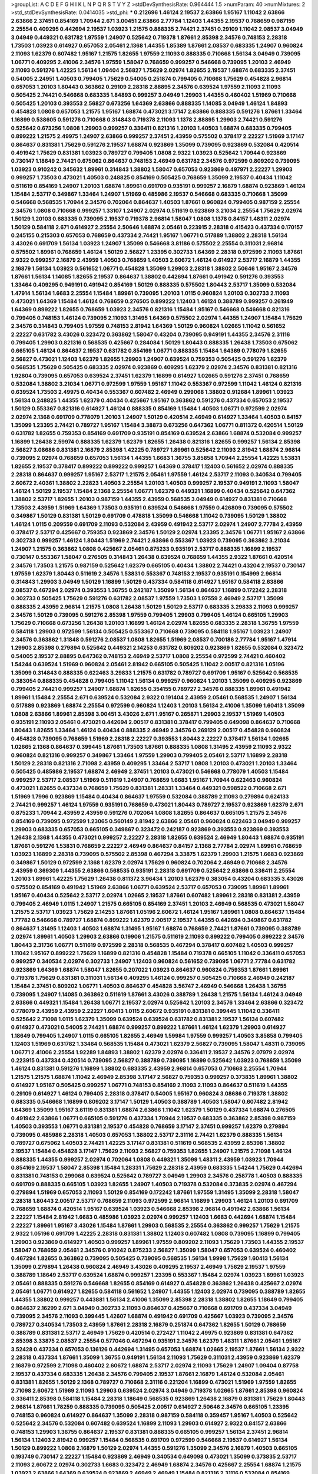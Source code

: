 >groupList:
A C D E F G H I K L
N P Q R S T V Y Z 
>stdDevSynthesisRate:
0.964444 1.5 
>numParam:
40
>numMixtures:
2
>std_stdDevSynthesisRate:
0.0414035
>std_phi:
***
0.212696 1.46124 2.19537 2.63866 1.95167 1.11042 2.63866 2.63866 2.37451 0.854169
1.70944 2.671 3.00451 2.63866 2.77784 1.12403 1.44355 2.19537 0.768659 0.987159
2.25554 0.409295 0.442694 2.19537 1.03923 1.21575 0.888335 2.74421 2.37451 0.29109
1.11042 2.08537 3.04949 3.04949 0.449321 0.631782 1.97559 1.24907 0.525642 0.719378
1.87661 2.85398 2.34576 0.748153 2.28318 1.73503 1.03923 0.614927 0.657053 2.05461
2.1368 1.44355 1.85389 1.87661 2.08537 0.683335 1.24907 0.960824 2.11093 1.62379
0.607482 1.95167 1.21575 1.82655 1.97559 2.11093 0.888335 0.710668 1.56134 3.04949
0.739095 1.06771 0.409295 2.41006 2.34576 1.97559 1.58047 0.768659 0.999257 0.546668
0.739095 1.20103 2.46949 2.11093 0.591276 1.42225 1.56134 1.09404 2.56827 1.75629
2.02974 1.82655 2.19537 1.68874 0.683335 2.37451 0.54005 2.24951 1.40503 0.799405
1.75629 0.54005 0.251874 0.799405 0.710668 1.75629 0.454828 2.96814 0.657053 1.20103
1.80443 0.363862 0.29109 2.28318 2.88895 2.34576 0.639524 1.97559 2.11093 2.11093
0.505425 2.74421 0.546668 0.683335 1.84893 0.999257 3.04949 1.29903 1.44355 0.460402
1.51969 0.710668 0.505425 1.20103 0.393553 2.56827 0.673256 1.64369 2.63866 0.888335
1.14085 3.04949 1.46124 1.84893 0.454828 1.0808 0.657053 1.21575 1.95167 1.68874
0.473021 3.17147 2.63866 0.888335 0.591276 1.87661 1.33464 1.16899 0.538605 0.591276
0.710668 0.314843 0.719378 2.11093 1.1378 2.88895 1.29903 2.74421 0.591276 0.525642
0.673256 1.0808 1.29903 0.999257 0.336411 0.821316 1.20103 1.40503 1.68874 0.683335
0.799405 0.899222 1.21575 2.49975 1.24907 2.63866 0.999257 2.37451 2.43959 0.575502
0.378417 2.22227 1.51969 3.17147 0.864637 0.831381 1.75629 0.591276 2.19537 1.68874
0.923869 1.35099 0.739095 0.923869 0.532084 0.420514 0.491942 1.75629 0.831381 1.03923
0.789727 0.799405 1.0808 2.9322 1.03923 0.525642 1.70944 0.923869 0.730147 1.18649
2.74421 0.675062 0.864637 0.748153 2.46949 0.631782 2.34576 0.972599 0.809202 0.739095
1.03923 0.910242 0.345632 1.89961 0.314843 1.38802 1.58047 0.657053 0.923869 0.497971
2.22227 1.29903 0.999257 1.73503 0.473021 1.40503 0.248825 0.854169 0.505425 0.768659
1.35099 2.19537 0.40434 1.11042 0.511619 0.854169 1.24907 1.20103 1.68874 1.89961
0.691709 0.935191 0.999257 2.16879 1.68874 0.923869 1.46124 1.15484 2.53717 0.349867
1.33464 1.24907 1.51969 0.485986 2.19537 0.546668 0.683335 0.710668 1.35099 0.546668
0.568535 1.70944 2.34576 0.702064 0.864637 1.40503 1.87661 0.960824 0.799405 0.987159
2.25554 2.34576 1.0808 0.710668 0.999257 1.33107 1.24907 2.02974 0.511619 0.923869
3.21034 2.25554 1.75629 2.02974 1.50129 1.20103 0.683335 0.739095 2.19537 0.719378
2.96814 1.58047 1.0808 1.1378 0.84157 1.48311 2.02974 1.50129 0.584118 2.671
0.614927 2.25554 2.50646 1.68874 2.05461 0.223915 2.28318 0.415423 0.437334 0.170157
0.245155 0.215303 0.657053 0.768659 0.437334 2.74421 1.95167 1.06771 0.517889 1.38802
2.28318 1.56134 3.43026 0.691709 1.56134 1.03923 1.24907 1.35099 0.546668 3.81186
0.575502 2.25554 0.311031 2.96814 0.575502 1.89961 0.768659 1.46124 1.50129 2.56827
1.23395 0.302733 1.64369 2.28318 0.972599 2.11093 1.87661 2.9322 0.999257 2.16879
2.43959 1.40503 0.768659 1.40503 2.60672 1.46124 0.614927 2.53717 2.16879 1.44355
2.16879 1.56134 1.03923 0.561652 1.06771 0.454828 1.35099 1.29903 2.28318 1.38802
2.50646 1.95167 2.34576 1.87661 1.56134 1.14085 1.82655 2.19537 0.864637 1.38802
0.442694 1.87661 0.491942 0.591276 0.393553 1.33464 0.409295 0.949191 0.491942 0.854169
1.50129 0.888335 0.575502 1.80443 2.53717 1.35099 0.532084 1.47914 1.56134 1.6683
2.25554 1.15484 1.89961 0.739095 1.20103 1.0115 0.960824 1.20103 0.302733 2.11093
0.473021 1.64369 1.15484 1.46124 0.768659 0.276505 0.899222 1.12403 1.46124 0.388789
0.999257 0.261949 1.64369 0.899222 1.82655 0.768659 1.03923 2.34576 0.821316 1.15484
1.95167 0.546668 0.546668 0.821316 0.799405 0.748153 1.46124 0.739095 2.11093 1.31495
1.64369 0.575502 2.02974 1.44355 1.24907 1.15484 1.75629 2.34576 0.314843 0.799405
1.97559 0.748153 2.81942 1.64369 1.50129 0.960824 1.02665 1.11042 0.561652 2.22227
0.631782 3.43026 0.323472 0.363862 1.58047 0.43204 0.739095 0.949191 1.44355 2.34576
2.31116 0.799405 1.29903 0.821316 0.568535 0.425667 0.284084 1.50129 1.80443 0.888335
1.26438 1.73503 0.675062 0.665105 1.46124 0.864637 2.19537 0.631782 0.854169 1.06771
0.888335 1.15484 1.64369 0.778079 1.82655 2.56827 0.473021 1.12403 1.62379 1.82655
1.29903 1.24907 0.639524 0.759353 0.505425 0.591276 1.62379 0.568535 1.75629 0.505425
0.683335 2.02974 0.923869 0.409295 1.62379 2.02974 2.34576 0.831381 0.821316 1.92804
0.739095 0.657053 0.639524 2.37451 1.62379 1.16899 0.614927 1.02665 0.591276 2.37451
0.768659 0.532084 1.38802 3.21034 1.06771 0.972599 1.97559 1.95167 1.11042 0.553367
0.972599 1.11042 1.46124 0.821316 0.639524 1.73503 2.49975 0.40434 0.553367 0.607482
2.46949 0.299068 1.38802 0.912684 1.89961 1.03923 1.56134 0.248825 1.44355 1.62379
0.40434 0.425667 1.95167 0.363862 0.591276 0.437334 0.657053 2.19537 1.50129 0.553367
0.821316 0.614927 1.46124 0.888335 0.854169 1.15484 1.40503 1.06771 0.972599 2.02974
2.02974 2.1368 0.691709 0.778079 1.20103 1.24907 1.50129 0.420514 2.46949 0.614927
1.33464 1.40503 0.84157 1.35099 1.23395 2.74421 0.789727 1.95167 1.15484 3.38873
0.673256 0.647362 1.06771 0.811372 0.420514 1.50129 0.631782 1.82655 0.759353 0.854169
0.691709 0.935191 0.854169 0.639524 2.63866 1.68874 0.532084 0.999257 1.16899 1.26438
2.59974 0.888335 1.62379 1.62379 1.82655 1.26438 0.821316 1.82655 0.999257 1.56134
2.85398 2.56827 3.08686 0.831381 2.16879 2.85398 1.42225 0.789727 1.89961 0.525642
2.11093 2.81942 1.68874 2.96814 0.739095 2.02974 0.768659 0.657053 1.56134 1.44355
1.6683 1.36755 3.85858 1.70944 2.25554 1.42225 1.53831 1.82655 2.19537 0.378417
0.899222 0.899222 0.999257 1.64369 0.378417 1.12403 0.561652 2.02974 0.888335 2.28318
0.864637 0.999257 1.95167 2.53717 1.21575 2.05461 1.97559 1.46124 2.53717 2.11093
0.340534 0.799405 2.60672 2.40361 1.38802 2.22823 1.40503 2.25554 1.20103 1.40503
0.999257 2.19537 0.949191 2.11093 1.58047 1.46124 1.50129 2.19537 1.15484 2.1368
2.25554 1.06771 1.62379 0.449321 1.16899 0.40434 0.525642 0.647362 1.38802 2.53717
1.82655 1.20103 0.987159 1.44355 2.43959 0.568535 3.04949 0.614927 0.831381 0.710668
1.73503 2.43959 1.51969 1.64369 1.73503 0.935191 0.639524 0.546668 1.97559 0.426809
0.739095 0.575502 0.349867 1.50129 0.831381 1.50129 0.691709 0.478818 1.35099 0.546668
1.11042 0.739095 1.50129 1.38802 1.46124 1.0115 0.209559 0.691709 2.11093 0.532084
2.43959 0.491942 2.53717 2.02974 1.24907 2.77784 2.43959 0.378417 2.53717 0.425667
0.759353 0.923869 2.34576 1.50129 2.02974 1.23395 2.34576 1.06771 1.95167 2.63866
0.302733 0.999257 1.46124 1.80443 1.51969 2.74421 2.63866 0.553367 1.03923 0.739095
0.363862 3.21034 1.24907 1.21575 0.363862 1.0808 0.425667 2.05461 0.875233 0.935191
2.53717 0.888335 1.16899 2.19537 0.730147 0.553367 1.58047 0.276505 0.314843 1.26438
0.639524 0.768659 1.44355 2.9322 1.87661 0.420514 2.34576 1.73503 1.21575 0.987159
0.525642 1.62379 0.665105 0.40434 1.38802 2.74421 0.43204 2.19537 0.730147 1.97559
1.62379 1.80443 0.511619 2.34576 1.53831 0.553367 0.748153 2.19537 0.935191 0.154999
2.96814 0.314843 1.29903 3.04949 1.50129 1.16899 1.50129 0.437334 0.584118 0.614927
1.95167 0.584118 2.63866 2.08537 0.467294 2.02974 0.393553 1.36755 0.242187 1.35099
1.56134 0.864637 1.16899 0.172242 2.28318 0.302733 0.505425 1.75629 0.591276 0.631782
2.08537 1.97559 1.73503 1.97559 2.46949 2.53717 1.35099 0.888335 2.43959 2.96814
1.21575 1.0808 1.26438 1.50129 1.50129 2.53717 0.683335 3.29833 2.11093 0.999257
2.34576 1.50129 0.739095 0.591276 2.85398 1.97559 0.799405 1.29903 0.799405 1.46124
0.665105 1.29903 1.75629 0.710668 0.673256 1.26438 1.20103 1.16899 1.46124 2.02974
1.82655 0.683335 2.28318 1.36755 1.97559 0.584118 1.29903 0.972599 1.56134 0.505425
0.553367 0.710668 0.739095 0.584118 1.95167 1.03923 1.24907 2.34576 0.363862 1.31848
0.591276 2.08537 1.0808 1.82655 1.51969 2.08537 0.700186 2.77784 1.95167 1.47914
1.29903 2.85398 0.279894 0.525642 0.449321 2.14253 0.631782 0.809202 0.923869 1.82655
0.532084 0.323472 0.54005 2.19537 2.88895 0.647362 0.748153 2.46949 2.53717 1.0808
2.25554 0.972599 2.74421 0.460402 1.54244 0.639524 1.51969 0.960824 2.05461 2.81942
0.665105 0.505425 1.11042 2.00517 0.821316 1.05196 1.35099 0.314843 0.888335 0.622463
3.29833 1.21575 0.631782 0.789727 0.691709 1.95167 0.525642 0.568535 0.383054 0.888335
0.454828 0.799405 1.11042 1.56134 0.999257 0.960824 1.20103 1.35099 0.409295 0.923869
0.799405 2.74421 0.999257 1.24907 1.68874 1.82655 0.354155 0.789727 2.34576 0.888335
1.89961 0.491942 1.89961 1.15484 2.25554 2.671 0.639524 0.532084 2.9322 0.191404
2.43959 2.05461 0.568535 1.24907 1.56134 0.517889 0.923869 1.68874 2.25554 0.972599
0.960824 1.12403 1.20103 1.56134 2.41006 1.35099 1.60413 1.35099 1.0808 2.63866
1.89961 2.85398 3.00451 3.43026 2.671 1.95167 0.265871 1.29903 2.19537 1.51969
1.40503 0.935191 2.11093 2.05461 0.473021 0.442694 2.00517 0.831381 0.378417 0.799405
0.649098 0.864637 0.710668 1.80443 1.82655 1.33464 1.46124 0.40434 0.888335 2.46949
2.34576 0.269129 2.00517 0.454828 0.960824 0.454828 0.739095 0.768659 1.51969 2.28318
2.22227 0.393553 1.80443 2.22227 0.378417 1.56134 1.02665 1.02665 2.1368 0.864637
0.399445 1.87661 1.73503 1.87661 0.888335 1.0808 1.31495 2.43959 2.11093 2.9322
0.960824 0.821316 0.999257 0.349867 1.33464 1.97559 1.29903 0.799405 2.05461 2.53717
1.16899 2.28318 1.50129 2.28318 0.821316 2.71098 2.43959 0.409295 1.33464 2.53717
1.0808 1.20103 0.473021 1.20103 1.33464 0.505425 0.485986 2.19537 1.68874 2.46949
2.37451 1.20103 0.473021 0.546668 0.778079 1.40503 1.15484 0.999257 2.53717 2.08537
1.51969 0.511619 1.24907 0.768659 1.6683 1.95167 1.70944 0.622463 0.960824 0.473021
1.82655 0.437334 0.768659 1.75629 0.831381 1.28331 1.33464 0.449321 0.598522 0.710668
2.671 1.51969 1.7996 0.923869 1.15484 0.40434 0.864637 1.97559 0.532084 0.388789
2.11093 0.279894 0.624133 2.74421 0.999257 1.46124 1.97559 0.935191 0.768659 0.473021
1.80443 0.789727 2.19537 0.923869 1.62379 2.671 0.875233 1.70944 2.43959 2.43959
0.591276 0.702064 1.0808 1.82655 0.864637 0.665105 1.21575 2.34576 0.854169 0.739095
0.972599 1.23065 0.560149 2.81942 2.63866 2.05461 0.960824 0.622463 3.04949 0.999257
1.29903 0.683335 0.657053 0.665105 0.349867 0.323472 0.242187 0.923869 0.393553 0.923869
0.393553 1.26438 2.1368 1.44355 0.473021 0.999257 2.22227 2.28318 1.82655 0.639524
2.46949 1.80443 1.68874 0.935191 1.87661 0.591276 1.53831 0.768659 2.22227 2.46949
0.864637 0.84157 2.1368 2.77784 2.02974 1.89961 0.768659 1.03923 1.16899 2.28318
0.739095 0.575502 2.85398 0.467294 3.33875 1.62379 1.29903 1.21575 1.6683 0.923869
0.349867 1.50129 0.972599 2.1368 1.62379 2.02974 1.75629 0.960824 0.702064 2.46949
0.710668 2.34576 2.43959 0.369309 1.44355 2.63866 0.568535 0.935191 2.28318 0.691709
0.525642 2.63866 0.336411 2.25554 1.20103 1.89961 1.42225 1.75629 1.26438 0.811372
3.96434 1.20103 1.62379 0.383054 0.43204 0.683335 3.43026 0.575502 0.854169 0.491942
1.51969 2.63866 1.06771 0.639524 2.53717 0.657053 0.739095 1.89961 1.89961 1.95167
0.40434 0.525642 2.53717 2.02974 1.02665 2.19537 1.87661 0.607482 1.89961 2.28318
0.831381 2.43959 0.799405 2.46949 1.0115 1.24907 1.21575 0.665105 0.854169 2.37451
1.20103 2.46949 0.568535 0.473021 1.58047 1.21575 2.53717 1.03923 1.75629 2.14253
1.87661 1.05196 2.60672 1.46124 1.95167 1.89961 1.0808 0.864637 1.15484 1.77782
0.546668 0.789727 1.68874 0.899222 1.62379 2.00517 2.19537 1.44355 0.442694 0.349867
0.631782 0.864637 1.31495 1.12403 1.40503 1.68874 1.31495 1.95167 1.68874 0.768659
2.74421 1.87661 0.739095 0.388789 2.02974 1.89961 1.40503 1.29903 2.63866 0.19906
1.21575 0.511619 2.11093 0.899222 0.799405 0.899222 2.34576 1.80443 2.31736 1.06771
0.511619 0.972599 2.28318 0.568535 0.467294 0.378417 0.607482 1.40503 0.999257 1.11042
1.95167 0.899222 1.75629 1.16899 0.821316 0.454828 1.15484 0.719378 0.665105 1.11042
0.336411 0.657053 0.999257 0.340534 2.02974 0.302733 1.24907 1.12403 0.960824 0.561652
0.739095 1.06771 2.77784 0.631782 0.923869 1.64369 1.68874 1.58047 1.82655 0.207022
1.03923 0.864637 0.960824 0.759353 1.87661 1.89961 0.719378 1.75629 0.831381 0.311031
1.56134 0.409295 1.46124 0.999257 0.505425 0.710668 2.46949 0.242187 1.15484 2.37451
0.809202 1.06771 1.40503 0.864637 0.454828 3.56747 2.46949 0.546668 1.26438 1.36755
0.739095 1.24907 1.14085 0.363862 0.511619 1.87661 3.43026 0.388789 1.26438 1.21575
1.56134 1.46124 3.04949 2.63866 0.449321 1.15484 1.26438 1.06771 2.19537 2.02974
0.525642 1.20103 2.34576 1.33464 2.63866 0.323472 0.778079 2.43959 2.43959 2.22227
1.60413 1.0115 2.60672 0.935191 0.831381 0.399445 1.11042 0.336411 0.525642 2.71098
1.0115 1.62379 1.35099 0.639524 0.639524 0.631782 0.831381 2.19537 1.56134 0.607482
0.614927 0.473021 0.54005 2.74421 1.68874 0.999257 0.899222 1.87661 1.46124 1.62379
1.29903 0.614927 1.18649 0.799405 1.24907 1.0115 0.665105 1.82655 2.46949 1.59984
1.97559 0.999257 1.40503 3.85858 0.799405 1.12403 1.51969 0.631782 1.33464 0.568535
1.15484 0.473021 1.62379 2.56827 0.739095 1.58047 1.48311 0.739095 1.06771 2.41006
2.25554 1.92289 1.84893 1.38802 1.62379 2.02974 0.336411 2.19537 2.34576 2.07979
2.02974 0.223915 0.437334 0.420514 0.739095 2.56827 0.388789 0.739095 1.16899 0.525642
1.03923 0.768659 1.35099 1.46124 0.831381 0.591276 1.16899 1.38802 0.683335 2.43959
2.96814 0.657053 0.710668 2.25554 1.70944 1.21575 1.21575 1.68874 1.11042 2.46949
2.85398 3.17147 2.56827 0.759353 0.999257 0.373835 1.89961 1.38802 0.614927 1.95167
0.505425 0.999257 1.06771 0.748153 0.854169 2.11093 2.11093 0.864637 0.511619 1.44355
0.29109 0.614927 1.46124 0.799405 2.28318 0.378417 0.54005 1.95167 0.960824 3.08686
0.719378 1.38802 0.683335 0.546668 1.16899 0.809202 3.17147 1.50129 1.40503 0.388789
1.40503 1.58047 0.607482 2.81942 1.64369 1.35099 1.95167 3.61119 0.831381 1.68874
2.63866 1.11042 1.62379 1.50129 0.437334 1.68874 0.276505 0.491942 2.63866 1.06771
0.665105 0.591276 0.437334 1.70944 2.19537 0.683335 0.363862 2.85398 0.987159 1.40503
0.393553 1.06771 0.831381 2.19537 0.454828 0.768659 3.17147 2.37451 0.999257 1.62379
0.279894 0.739095 0.485986 2.28318 1.40503 0.657053 1.38802 2.53717 2.31116 2.74421
1.62379 0.888335 1.56134 0.789727 0.675062 1.40503 2.74421 1.42225 3.17147 0.831381
0.511619 0.568535 2.43959 2.85398 1.38802 2.19537 1.15484 0.454828 3.17147 1.75629
2.11093 2.56827 0.759353 1.82655 1.24907 1.21575 2.71098 1.46124 0.888335 1.44355
0.999257 2.02974 0.702064 1.0808 0.449321 1.35099 1.48311 2.43959 1.03923 1.70944
0.854169 2.19537 1.58047 2.85398 1.15484 1.28331 1.75629 2.28318 2.43959 0.683335
1.54244 1.75629 0.442694 0.831381 0.748153 0.299068 0.639524 0.525642 0.789727 3.04949
1.29903 2.34576 0.258778 1.40503 0.888335 0.691709 0.888335 0.665105 1.03923 1.82655
1.24907 1.40503 0.719378 0.532084 0.373835 2.02974 0.467294 0.279894 1.51969 0.657053
2.11093 1.50129 0.854169 0.172242 1.87661 1.97559 1.31495 1.35099 2.28318 1.58047
2.28318 1.80443 2.00517 2.53717 0.768659 2.11093 0.972599 2.96814 1.16899 1.29903
1.46124 1.20103 0.691709 0.768659 1.68874 0.420514 1.95167 0.639524 1.03923 0.546668
2.85398 2.96814 0.491942 2.63866 1.56134 2.22227 1.15484 2.81942 1.6683 0.485986
1.03923 2.02974 0.999257 1.12403 1.6683 0.442694 1.68874 1.15484 2.22227 1.89961
1.95167 3.43026 1.15484 1.87661 1.29903 0.568535 2.25554 0.363862 0.999257 1.75629
1.21575 2.9322 1.05196 0.691709 1.42225 2.28318 0.831381 1.38802 1.12403 0.607482
1.0808 0.739095 1.16899 0.799405 1.29903 0.923869 0.614927 1.40503 0.999257 1.89961
1.97559 0.809202 2.11093 1.75629 1.73503 1.44355 2.19537 1.58047 0.768659 2.05461
2.34576 0.910242 0.875233 2.56827 1.35099 1.58047 0.657053 0.639524 0.460402 0.467294
1.82655 0.363862 0.739095 0.505425 0.739095 0.568535 1.56134 1.9998 1.75629 1.60413
1.56134 1.35099 0.279894 1.26438 0.960824 2.46949 3.43026 0.409295 2.19537 2.46949
1.75629 2.19537 1.97559 0.388789 1.18649 2.53717 0.639524 1.68874 0.999257 1.23395
0.553367 1.15484 2.02974 1.03923 1.89961 1.03923 2.05461 0.888335 0.591276 0.546668
1.82655 0.854169 0.614927 0.454828 0.363862 1.26438 0.425667 2.02974 2.05461 1.06771
0.614927 1.82655 0.584118 0.561652 1.24907 1.44355 1.12403 2.02974 0.739095 0.388789
1.82655 1.44355 1.38802 0.999257 0.443881 1.56134 2.41006 1.35099 2.85398 2.28318
1.38802 1.82655 1.18649 0.799405 0.864637 2.16299 2.671 3.04949 0.302733 2.11093
0.864637 0.425667 0.710668 0.691709 0.437334 3.04949 0.739095 2.34576 2.11093 0.399445
1.42607 1.68874 0.491942 0.691709 0.425667 1.03923 0.739095 2.34576 0.789727 0.340534
1.73503 2.43959 1.87661 2.28318 2.16879 0.251874 0.647362 1.82655 1.50129 0.768659
0.388789 0.831381 2.53717 2.46949 1.75629 0.420514 0.272427 1.11042 2.49975 0.923869
0.831381 0.647362 2.85398 3.33875 2.08537 2.25554 0.577046 0.467294 0.935191 2.34576
1.62379 1.48311 1.87661 2.05461 1.95167 3.52428 0.437334 0.657053 0.136126 0.442694
1.31495 0.657053 1.68874 1.02665 2.19537 1.87661 1.56134 2.9322 2.28318 0.437334
1.87661 1.35099 1.36755 0.949191 1.56134 2.11093 1.75629 0.311031 2.43959 0.923869
1.62379 2.16879 0.972599 2.71098 0.460402 2.60672 1.68874 2.53717 2.02974 2.11093
1.75629 1.24907 1.09404 0.87758 2.19537 0.437334 0.683335 1.26438 2.34576 0.799405
2.19537 1.87661 2.16879 1.46124 0.532084 2.05461 0.831381 1.82655 1.50129 2.1368
0.789727 0.710668 2.31116 0.221204 1.16899 0.473021 1.51969 1.97559 1.82655 2.71098
2.60672 1.51969 2.11093 1.29903 0.639524 2.02974 3.04949 0.719378 1.02665 1.87661
2.85398 0.960824 0.336411 2.85398 0.584118 1.15484 2.28318 1.18649 0.568535 0.923869
1.26438 2.16879 0.831381 1.75629 1.80443 2.96814 1.87661 1.78259 0.888335 0.739095
0.505425 2.00517 0.614927 2.50646 2.34576 0.665105 1.23395 0.748153 0.960824 0.614927
0.864637 1.35099 2.28318 0.987159 0.584118 0.359457 1.95167 1.40503 0.525642 0.525642
2.34576 0.532084 0.607482 0.639524 1.16899 2.11093 1.29903 0.614927 2.9322 0.84157
2.63866 0.748153 1.29903 1.36755 0.864637 2.19537 0.831381 0.888335 0.665105 0.999257
1.56134 2.37451 2.96814 1.56134 1.12403 2.81942 0.999257 1.15484 0.568535 0.691709
0.972599 0.546668 2.19537 0.614927 1.56134 1.50129 0.899222 1.0808 2.16879 1.50129
2.02974 1.44355 0.591276 1.35099 2.34576 2.16879 1.40503 0.665105 0.193749 0.730147
2.22227 1.15484 0.923869 2.46949 0.340534 0.649098 0.473021 1.35099 0.373835 2.53717
2.11093 2.60672 2.02974 0.302733 1.6683 0.323472 2.46949 1.68874 2.34576 0.425667
2.25554 1.68874 1.21575 1.03923 2.63866 1.64369 0.639524 0.923869 2.46949 2.46949
1.15484 0.821316 2.31116 0.532084 0.854169 0.454828 3.00451 1.44355 0.420514 0.935191
1.33464 0.899222 1.87661 2.43959 2.43959 0.759353 1.33464 0.730147 1.95167 0.614927
0.683335 2.671 3.00451 1.40503 0.323472 1.54244 0.768659 1.62379 0.799405 1.9998
2.96814 1.87661 0.789727 1.15484 1.37122 0.378417 1.70944 1.16899 0.657053 0.349867
0.261949 1.44355 0.719378 1.29903 0.437334 1.62379 0.607482 1.01422 1.44355 2.28318
1.42225 0.960824 0.607482 0.831381 0.960824 0.888335 1.70944 1.31495 1.87661 0.505425
2.9322 0.854169 3.81186 0.647362 1.75629 0.691709 1.75629 0.683335 0.323472 0.532084
1.9998 0.584118 0.748153 2.02974 0.491942 0.691709 1.51969 1.31495 1.16899 1.24907
0.888335 1.26438 2.28318 2.9322 0.799405 3.04949 2.28318 2.85398 1.05196 0.999257
1.20103 1.31495 1.75629 1.51969 2.02974 0.622463 1.95167 1.38802 3.71017 0.691709
0.607482 0.336411 2.00517 1.75629 1.68874 1.64369 0.29109 0.430884 1.06771 2.19537
1.6683 0.491942 1.06771 2.671 0.999257 1.42607 1.82655 1.20103 0.999257 2.11093
1.29903 0.768659 2.53717 1.97559 1.89961 2.31116 3.43026 2.02974 1.40503 1.50129
0.546668 0.546668 1.15484 1.89961 0.614927 0.657053 2.05461 0.420514 0.923869 2.56827
0.614927 1.31495 0.242187 1.58047 0.393553 0.821316 1.82655 0.525642 1.05196 0.607482
2.41006 0.710668 1.11042 0.525642 0.598522 0.691709 2.00517 1.24907 0.383054 0.248825
0.368321 0.84157 2.05461 0.568535 2.19537 0.420514 1.95167 0.960824 2.19537 1.11042
0.831381 2.11093 0.568535 1.68874 1.20103 1.50129 1.23395 0.546668 2.671 1.70944
1.82655 0.546668 1.0115 0.999257 1.58047 1.02665 1.42225 1.60413 2.85398 1.46124
0.279894 0.323472 1.68874 0.478818 2.1368 0.311031 1.58047 0.799405 3.75564 0.223915
0.614927 2.34576 0.854169 2.56827 0.768659 1.12403 1.58047 2.8967 1.47914 2.85398
0.768659 1.29903 0.799405 0.448119 1.95167 1.40503 0.525642 1.80443 0.363862 1.82655
2.19537 0.553367 0.442694 1.62379 2.63866 0.420514 0.683335 1.50129 1.35099 1.80443
0.248825 1.23395 2.43959 1.50129 0.546668 0.675062 0.683335 1.62379 2.02974 0.302733
1.50129 0.999257 0.299068 0.854169 2.28318 1.26438 0.960824 0.899222 1.80443 1.18332
0.864637 1.82655 0.899222 0.639524 0.719378 2.74421 0.505425 2.31116 0.525642 0.388789
1.24907 0.560149 2.63866 0.532084 1.62379 1.23395 1.77782 3.43026 0.665105 0.972599
0.561652 0.923869 2.25554 0.799405 2.63866 1.56134 2.74421 1.70944 1.12403 0.923869
0.473021 0.831381 0.359457 0.665105 3.21034 1.73503 1.46124 1.95167 1.95167 2.11093
1.80443 0.912684 1.23395 2.56827 0.972599 0.553367 2.34576 0.683335 0.575502 1.20103
1.24907 1.03923 1.06771 1.15484 0.568535 0.935191 1.40503 0.568535 0.591276 1.28331
0.691709 0.665105 1.82655 0.373835 0.710668 0.691709 0.505425 2.53717 1.29903 1.24907
2.28318 0.393553 0.999257 0.831381 1.64369 0.639524 0.437334 0.373835 1.82655 1.87661
1.58047 0.54005 0.639524 1.87661 1.95167 0.639524 0.279894 2.22227 0.323472 1.6683
0.584118 1.21575 0.999257 0.473021 1.29903 0.923869 1.12403 0.899222 0.546668 1.16899
0.568535 1.46124 1.20103 2.46949 0.378417 1.92289 0.748153 2.43959 1.16899 0.614927
1.95167 2.02974 2.37451 1.50129 2.74421 1.24907 1.24907 0.614927 0.831381 2.37451
0.505425 2.28318 1.62379 0.639524 1.24907 1.42607 0.345632 1.03923 0.702064 0.799405
2.11093 0.854169 0.972599 2.11093 2.16879 1.73503 0.639524 1.0808 0.393553 1.20103
2.63866 1.0808 2.43959 0.831381 0.739095 0.691709 0.899222 2.02974 2.37451 0.631782
3.52428 1.89961 0.719378 2.43959 1.75629 0.454828 0.460402 0.631782 0.899222 0.473021
1.18332 0.730147 1.40503 1.75629 0.279894 1.80443 0.302733 1.44355 0.614927 3.08686
0.899222 1.97559 1.51969 1.68874 0.388789 0.40434 0.546668 2.22227 1.89961 0.739095
1.12403 1.70944 0.730147 2.37451 1.75629 0.425667 1.16899 0.657053 0.532084 0.29109
1.73503 1.58047 1.21575 1.50129 1.80443 0.673256 0.899222 0.748153 0.657053 2.16879
2.02974 0.327436 1.0808 2.43959 0.269129 1.0115 0.336411 0.302733 0.349867 0.437334
1.35099 2.1368 0.683335 0.473021 1.82655 1.44355 0.999257 0.778079 0.888335 0.864637
0.899222 0.665105 1.58047 1.03923 0.607482 0.363862 1.70944 1.23395 2.85398 2.34576
0.999257 0.393553 0.607482 0.349867 1.03923 1.15484 3.66525 0.657053 0.568535 0.568535
0.511619 1.87661 1.95167 0.683335 1.42607 1.82655 0.710668 2.88895 2.71098 2.46949
1.46124 0.363862 1.38802 0.888335 2.34576 1.21575 1.70944 1.68874 0.739095 2.22227
0.854169 1.95167 0.258778 2.43959 1.09404 0.323472 2.11093 1.29903 2.19537 1.38802
0.665105 0.511619 1.35099 0.691709 0.87758 0.972599 0.719378 0.546668 0.363862 0.454828
1.12403 1.77782 0.363862 1.62379 1.82655 0.511619 0.568535 2.28318 1.73503 0.546668
1.03923 0.598522 1.44355 0.759353 0.584118 4.01292 0.739095 1.29903 2.43959 0.665105
1.48311 0.631782 1.05196 1.29903 0.349867 2.37451 1.29903 0.639524 0.639524 2.19537
1.0808 0.768659 0.691709 0.923869 2.56827 2.34576 1.89961 0.283324 0.691709 0.561652
2.37451 1.35099 1.62379 0.553367 1.11042 0.657053 2.53717 0.598522 2.28318 2.16879
0.657053 0.622463 2.02974 1.75629 2.25554 1.12403 0.614927 2.46949 1.73503 0.831381
1.87661 2.96814 2.05461 2.74421 1.26438 0.546668 0.739095 1.58047 1.95167 2.74421
1.44355 1.68874 1.82655 2.1368 3.17147 0.546668 2.60672 2.11093 1.95167 1.50129
1.89961 2.96814 1.03923 0.420514 2.81942 0.354155 2.81942 0.614927 0.960824 1.95167
0.454828 0.999257 2.1368 1.42607 2.19537 2.41006 0.525642 1.40503 1.62379 1.35099
2.02974 2.1368 0.719378 1.24907 0.591276 0.332338 1.97559 1.97559 1.62379 0.207022
3.81186 3.66525 0.683335 1.62379 3.33875 1.0239 1.84893 2.22227 2.02974 1.0808
1.73503 1.62379 0.568535 1.62379 0.639524 2.22227 0.759353 2.46949 2.19537 1.51969
1.0808 0.960824 1.46124 0.388789 3.29833 0.831381 2.28318 1.77782 1.40503 1.82655
2.19537 1.03923 0.710668 0.821316 0.485986 1.89961 0.622463 0.631782 0.799405 1.89961
0.935191 0.821316 0.491942 1.58047 1.68874 0.799405 0.710668 1.11042 0.442694 2.46949
2.46949 0.854169 2.74421 1.82655 1.80443 0.420514 1.36755 1.56134 1.73503 1.12403
0.525642 0.748153 0.949191 1.84893 0.999257 2.02974 0.768659 0.899222 1.26438 2.43959
0.960824 0.299068 0.631782 1.92289 2.37451 1.06771 0.607482 0.987159 0.575502 1.97559
1.97559 1.29903 1.03923 0.854169 0.768659 0.710668 2.53717 2.02974 1.38802 1.21575
2.25554 2.02974 2.28318 1.97559 0.460402 0.460402 2.02974 2.19537 2.81942 1.58047
2.85398 1.0808 0.568535 0.631782 0.821316 1.77782 0.683335 0.799405 2.50646 1.46124
0.622463 0.665105 0.999257 0.519278 0.710668 1.50129 1.15484 2.34576 0.730147 0.467294
0.831381 0.739095 2.63866 0.821316 1.40503 1.73503 0.525642 0.768659 2.34576 1.38802
0.363862 2.63866 1.50129 1.06771 1.70944 1.62379 0.987159 0.999257 0.473021 2.37451
1.87661 1.21575 0.340534 0.631782 0.821316 1.58047 0.923869 1.56134 1.51969 2.63866
0.314843 2.96814 0.675062 2.53717 2.46949 1.75629 2.16879 1.03923 2.05461 0.854169
0.864637 2.19537 1.75629 0.960824 1.51969 1.58047 2.85398 0.799405 0.831381 0.546668
1.92804 0.314843 0.460402 0.314843 0.568535 2.60672 0.327436 0.999257 0.657053 0.398376
0.485986 1.38802 2.46949 0.307265 0.923869 1.20103 2.37451 1.11042 2.25554 1.40503
1.95167 2.02974 0.639524 0.363862 2.28318 0.960824 0.306443 0.568535 1.23395 0.960824
1.87661 0.799405 0.799405 1.58047 1.9998 0.232872 1.70944 1.46124 2.28318 1.62379
0.299068 1.38802 1.11042 2.671 1.82655 1.64369 0.546668 0.302733 0.84157 2.31116
0.710668 2.34576 0.739095 0.739095 0.491942 0.568535 2.56827 2.74421 0.831381 1.68874
1.50129 1.70944 2.56827 2.53717 0.505425 0.251874 1.77782 2.05461 0.710668 0.319556
2.71098 0.546668 1.0115 2.11093 0.218526 0.972599 0.799405 0.899222 1.06771 2.34576
0.691709 1.46124 0.511619 0.299068 1.95167 2.63866 1.26438 2.37451 1.0115 1.24907
0.584118 1.82655 1.48311 1.50129 0.972599 0.454828 0.673256 0.999257 1.15484 0.491942
2.43959 1.68874 0.972599 0.710668 0.949191 1.29903 0.561652 1.82655 1.33464 2.34576
2.19537 1.80443 1.82655 2.08537 0.691709 2.19537 0.607482 0.960824 1.85389 0.831381
1.89961 1.0808 2.08537 1.21575 2.19537 1.95167 1.33464 1.12403 1.15484 0.639524
2.11093 0.336411 2.34576 2.34576 1.20103 0.854169 0.691709 0.336411 0.999257 3.04949
0.363862 0.739095 0.388789 2.37451 1.0115 1.40503 2.11093 1.87661 0.683335 0.691709
1.89961 1.36755 2.34576 1.35099 1.80443 1.40503 2.34576 2.02974 0.87758 0.789727
0.393553 0.778079 2.53717 2.85398 0.789727 0.467294 0.40434 0.657053 1.56134 0.710668
1.46124 2.16879 0.768659 1.02665 0.831381 1.15484 1.40503 0.665105 0.591276 1.80443
0.425667 2.05461 1.84893 1.44355 0.323472 0.525642 0.999257 0.425667 1.95167 1.87661
1.20103 0.710668 1.29903 1.03923 0.999257 2.25554 2.53717 1.40503 0.719378 1.21575
2.71098 0.327436 2.53717 1.28331 0.614927 0.768659 0.314843 1.56134 1.58047 2.74421
1.84893 0.420514 2.08537 2.81942 0.575502 0.960824 1.44355 2.43959 0.314843 1.56134
0.935191 2.19537 1.09404 2.74421 2.43959 0.425667 2.43959 3.56747 1.95167 0.960824
1.40503 2.63866 2.34576 2.05461 0.639524 0.314843 1.47914 1.73503 0.591276 1.75629
0.40434 1.68874 1.75629 1.80443 1.24907 1.58047 3.29833 0.409295 1.56134 1.92804
1.03923 1.62379 0.888335 1.06771 1.0808 0.739095 0.987159 0.525642 0.799405 0.999257
2.37451 2.02974 0.437334 1.82655 0.393553 1.95167 2.74421 0.467294 0.691709 0.336411
0.631782 1.24907 2.28318 0.279894 0.639524 1.44355 2.11093 1.68874 0.258778 1.44355
1.29903 1.44355 1.40503 1.60413 1.40503 2.02974 1.38802 2.19537 1.03923 0.748153
1.40503 1.29903 1.62379 0.336411 0.864637 0.359457 0.739095 0.420514 1.11042 0.799405
0.960824 1.38802 1.03923 0.388789 0.960824 1.53831 1.16899 1.87661 0.614927 2.11093
0.363862 1.68874 0.759353 0.591276 2.85398 0.960824 0.511619 2.1368 2.74421 1.16899
1.0808 0.657053 1.15484 1.68874 0.710668 2.53717 1.50129 1.87661 1.62379 0.854169
1.20103 0.388789 0.831381 2.16879 2.60672 0.568535 0.799405 0.683335 1.46124 0.525642
1.09404 1.33464 1.40503 0.854169 0.378417 1.6683 1.68874 3.17147 0.349867 0.657053
1.46124 1.75629 0.340534 0.665105 0.302733 1.73503 1.82655 3.21034 1.89961 2.81942
3.04949 0.437334 2.56827 0.657053 1.97559 1.53831 0.449321 1.03923 0.799405 0.999257
0.314843 0.710668 1.20103 2.40361 1.70944 0.739095 0.739095 1.62379 1.31495 1.03923
1.38802 1.23395 2.671 1.24907 1.40503 2.77784 0.248825 0.359457 0.473021 2.05461
1.9998 0.584118 1.44355 2.02974 1.06771 0.473021 0.639524 1.82655 1.97559 0.29109
1.29903 1.80443 0.999257 1.36755 2.19537 0.505425 2.43959 2.02974 2.28318 0.591276
1.80443 1.73503 2.41006 1.35099 0.336411 1.46124 1.35099 0.553367 2.53717 0.532084
2.34576 0.683335 0.40434 2.28318 2.53717 0.748153 0.923869 0.888335 0.454828 2.25554
1.44355 0.255645 1.24907 0.999257 0.710668 0.575502 2.71098 2.08537 0.683335 0.378417
0.665105 0.691709 0.789727 0.454828 1.51969 0.899222 1.12403 1.11042 1.75629 0.232872
0.276505 0.864637 1.36755 2.60672 2.43959 1.89961 2.1368 2.25554 2.56827 1.75629
1.24907 1.35099 0.759353 0.691709 1.42225 2.71098 1.03923 1.24907 0.831381 0.568535
2.53717 1.97559 0.415423 1.40503 0.368321 2.85398 0.568535 0.553367 2.81942 0.511619
1.0115 1.12403 0.388789 1.24907 1.03923 1.0808 1.75629 1.87661 0.888335 0.631782
1.62379 2.00517 2.46949 2.74421 0.987159 0.420514 0.287566 0.899222 1.40503 2.63866
0.665105 0.960824 2.74421 0.437334 1.12403 0.485986 1.01422 2.00517 2.11093 1.89961
0.409295 0.598522 1.06771 1.80443 2.28318 2.81942 1.89961 0.591276 0.454828 1.42225
2.43959 2.96814 1.40503 2.53717 1.35099 0.454828 2.81942 2.53717 1.82655 0.854169
1.68874 2.43959 0.809202 0.299068 0.323472 2.1368 0.702064 0.899222 1.62379 2.19537
1.95167 1.06771 1.11042 1.15484 3.17147 2.16879 0.505425 0.409295 0.336411 0.683335
0.568535 0.799405 1.50129 2.74421 0.607482 0.473021 1.70944 1.23395 1.18332 0.739095
2.02974 0.831381 0.525642 1.68874 0.54005 0.314843 0.336411 0.691709 0.639524 0.467294
1.97559 3.17147 0.719378 0.393553 0.888335 2.08537 2.16879 2.28318 0.789727 0.972599
0.323472 1.56134 1.03923 1.51969 0.987159 0.485986 2.11093 2.19537 0.864637 2.08537
1.06771 0.923869 1.62379 0.999257 1.95167 0.821316 0.719378 0.719378 0.345632 0.614927
1.89961 0.831381 1.77782 1.68874 2.19537 1.11042 1.40503 1.44355 0.505425 1.29903
3.21034 1.29903 1.12403 1.0808 0.691709 1.35099 0.622463 1.21575 2.85398 3.61119
0.639524 1.40503 0.437334 1.68874 2.43959 2.19537 2.31116 2.43959 2.88895 1.82655
0.546668 1.75629 0.768659 1.02665 0.768659 2.19537 0.631782 3.25839 1.75629 2.02974
0.631782 1.35099 1.05196 1.58047 1.46124 2.56827 0.673256 0.960824 1.35099 1.87661
2.50646 0.388789 0.821316 0.888335 0.598522 2.74421 1.95167 1.53831 1.21575 1.6683
0.378417 0.702064 3.08686 1.12403 0.302733 0.279894 2.71098 2.85398 0.553367 0.702064
0.960824 0.631782 1.35099 2.85398 1.80443 0.473021 0.598522 0.864637 0.719378 0.778079
0.584118 1.28331 1.95167 1.35099 2.11093 0.449321 1.20103 2.43959 2.50646 0.888335
1.46124 1.46124 0.248825 1.97559 1.40503 1.50129 1.48311 0.532084 0.821316 1.60413
0.607482 1.29903 0.888335 2.11093 0.607482 2.671 0.478818 1.51969 0.614927 2.11093
1.62379 0.393553 0.710668 0.799405 0.999257 0.598522 0.511619 0.454828 1.0808 1.0808
0.691709 1.06771 0.972599 1.03923 0.258778 0.899222 1.15484 0.999257 1.87661 2.28318
1.56134 1.75629 2.37451 1.16899 1.0808 2.34576 1.29903 1.59984 0.631782 1.75629
1.82655 1.6683 2.63866 2.11093 1.82655 0.999257 0.739095 0.591276 0.359457 0.888335
0.546668 2.9322 0.888335 1.20103 1.95167 0.532084 1.12403 0.363862 0.748153 0.719378
4.12291 2.81942 0.442694 0.546668 1.56134 0.591276 0.655295 2.11093 0.799405 1.46124
0.511619 2.85398 1.40503 0.473021 2.08537 2.19537 2.28318 2.85398 2.43959 1.21575
2.37451 1.62379 2.53717 1.68874 2.81942 2.46949 2.37451 1.75629 2.28318 0.702064
1.20103 0.831381 0.649098 1.44355 1.15484 0.425667 0.426809 1.09404 1.35099 2.74421
1.80443 0.691709 2.43959 2.05461 2.63866 0.960824 1.11042 2.34576 2.56827 0.665105
0.657053 1.68874 0.491942 0.491942 1.16899 2.19537 0.923869 2.63866 1.40503 0.607482
1.95167 1.68874 1.82655 0.888335 1.97559 1.40503 0.485986 1.80443 1.11042 2.46949
1.12403 0.491942 1.28331 0.649098 0.532084 2.19537 1.95167 0.553367 1.89961 1.60413
2.16879 1.24907 1.12403 0.647362 0.912684 1.03923 0.821316 1.38802 1.12403 0.719378
0.949191 0.215303 2.16879 0.665105 0.473021 0.409295 1.70944 1.03923 0.799405 0.739095
1.77782 1.40503 0.831381 0.314843 2.02974 1.68874 2.11093 0.311031 2.02974 3.29833
2.28318 0.29109 2.74421 1.31495 2.85398 1.51969 0.665105 0.748153 0.373835 0.349867
1.82655 0.683335 2.05461 2.46949 0.420514 0.972599 1.24907 1.89961 2.37451 0.923869
0.972599 2.1368 0.657053 0.831381 0.710668 0.999257 3.21034 0.923869 2.63866 0.299068
2.19537 0.349867 1.05196 0.525642 1.46124 1.26438 1.73503 0.272427 2.74421 0.949191
0.768659 2.31736 2.02974 0.768659 1.97559 1.15484 0.999257 2.31736 1.40503 0.591276
1.82655 0.614927 0.854169 0.511619 2.46949 2.53717 2.11093 1.12403 2.11093 0.363862
2.9322 1.28331 0.778079 0.768659 1.03923 1.0808 2.16879 2.53717 1.97559 0.409295
2.02974 0.505425 0.442694 2.671 2.81942 1.40503 2.08537 0.437334 0.854169 0.999257
1.46124 1.26438 2.46949 0.363862 1.24907 1.56134 3.08686 0.393553 2.22227 1.02665
0.614927 0.29109 2.74421 1.06771 1.87661 0.425667 0.778079 1.21575 0.935191 0.553367
0.276505 0.768659 1.59984 2.02974 0.546668 1.26438 0.591276 1.68874 1.0808 1.87661
1.50129 1.89961 1.24907 0.710668 0.546668 2.11093 2.81942 0.591276 2.43959 0.960824
0.378417 2.37451 0.831381 0.888335 0.972599 0.43204 0.799405 2.28318 2.96814 1.40503
1.24907 0.888335 0.525642 1.15484 1.51969 1.51969 2.74421 2.9322 0.454828 1.15484
1.44355 1.20103 1.64369 2.25554 2.00517 2.11093 1.35099 1.26438 0.414311 0.505425
2.63866 1.18649 1.60413 0.912684 1.89961 0.248825 0.511619 0.511619 1.62379 1.97559
2.85398 1.89961 2.34576 2.34576 0.449321 0.622463 0.373835 3.21034 0.505425 1.31495
0.616576 1.56134 2.34576 1.97559 2.43959 2.50646 0.759353 0.864637 2.02974 0.461637
2.53717 1.97559 1.62379 0.283324 0.505425 0.302733 1.29903 0.29109 2.11093 0.864637
0.561652 1.35099 0.831381 2.63866 2.16879 2.1368 0.505425 2.37451 0.665105 2.34576
0.999257 1.0808 2.02974 1.62379 2.53717 0.999257 0.768659 1.03923 0.719378 1.56134
1.51969 0.568535 2.19537 0.505425 1.89961 1.40503 2.56827 0.505425 1.0808 2.56827
0.657053 1.82655 0.665105 2.56827 1.16899 2.46949 0.40434 0.631782 1.0115 1.68874
0.719378 1.40503 1.46124 0.393553 0.768659 2.08537 3.08686 0.923869 1.35099 0.768659
2.11093 0.420514 1.40503 0.789727 1.68874 1.60413 1.20103 1.95167 1.03923 1.0808
0.778079 0.454828 1.89961 0.622463 0.54005 1.62379 1.11042 1.15484 1.35099 1.97559
0.960824 0.607482 2.81942 0.420514 0.854169 2.60672 0.683335 2.28318 0.607482 0.831381
1.24907 0.323472 1.40503 1.24907 2.02974 0.831381 0.442694 1.16899 1.56134 0.987159
1.58047 2.1368 0.987159 0.511619 1.24907 0.960824 0.972599 1.75629 1.95167 1.56134
0.388789 1.54244 1.16899 0.311031 2.1368 1.31495 2.40361 1.0115 1.03923 1.50129
0.888335 0.425667 1.75629 1.0808 2.46949 0.923869 0.373835 0.525642 1.11042 0.864637
0.378417 1.44355 0.710668 0.553367 1.50129 3.08686 0.831381 2.28318 0.702064 0.789727
0.912684 0.591276 2.74421 0.614927 1.82655 1.80443 2.43959 1.29903 0.449321 2.63866
0.437334 2.19537 1.97559 0.525642 1.0808 1.28331 1.97559 1.21575 3.25839 0.40434
1.51969 0.831381 1.62379 2.53717 2.34576 2.63866 0.768659 0.336411 2.16879 1.44355
2.11093 0.730147 0.665105 0.739095 0.923869 0.207022 3.08686 0.683335 1.38802 2.46949
0.454828 1.03923 0.999257 0.546668 1.03923 2.46949 2.05461 1.82655 1.75629 1.51969
2.74421 0.519278 2.22227 1.70944 0.799405 0.302733 2.19537 1.40503 1.62379 0.258778
3.43026 1.0808 1.1378 1.80443 0.378417 1.50129 3.33875 0.363862 2.53717 2.85398
0.191404 0.491942 1.9998 1.50129 1.89961 0.864637 1.56134 1.64369 1.89961 2.28318
0.425667 3.29833 1.15484 0.639524 1.68874 0.19906 0.318701 0.449321 1.82655 1.89961
0.748153 0.517889 2.28318 2.71098 0.553367 0.739095 0.864637 1.84893 0.710668 0.888335
0.999257 2.02974 0.473021 1.31495 2.02974 2.63866 0.691709 0.778079 0.591276 2.02974
1.09404 0.437334 0.730147 2.71098 0.789727 2.28318 1.40503 0.843827 0.631782 1.80443
2.25554 2.9322 2.50646 0.349867 2.02974 2.19537 0.768659 1.27987 1.62379 2.37451
0.719378 0.425667 1.0808 2.37451 0.683335 1.50129 2.53717 1.21575 0.639524 0.665105
1.58047 1.89961 0.768659 0.302733 1.21575 0.768659 0.378417 0.831381 1.47914 1.38802
1.50129 1.0808 0.639524 0.639524 2.25554 0.454828 0.639524 0.349867 1.03923 0.719378
1.16899 0.43204 2.1368 1.38802 0.314843 2.28318 0.568535 1.26438 1.40503 2.9322
0.999257 1.51969 0.505425 0.568535 2.25554 0.999257 0.491942 1.35099 3.29833 2.43959
1.68874 2.85398 0.368321 0.420514 0.420514 2.37451 0.363862 1.12403 0.739095 0.614927
1.46124 0.314843 0.467294 2.22227 2.11093 0.739095 1.50129 0.40434 0.710668 0.665105
2.60672 2.19537 0.276505 2.16879 0.546668 1.36755 1.20103 0.683335 2.53717 3.17147
2.74421 0.546668 1.16899 0.437334 0.485986 1.62379 2.25554 1.75629 1.82655 0.525642
0.799405 2.37451 0.960824 0.614927 0.899222 1.51969 0.854169 0.598522 2.53717 0.748153
0.251874 0.607482 2.37451 1.20103 2.53717 2.85398 2.74421 2.671 2.34576 1.24907
0.960824 1.97559 2.02974 1.82655 0.363862 0.888335 0.768659 2.05461 3.04949 0.614927
0.409295 0.821316 2.63866 0.363862 0.972599 0.691709 0.460402 1.29903 2.1368 0.437334
0.831381 0.505425 1.92804 1.82655 2.11093 2.37451 0.631782 1.62379 0.363862 1.09698
1.21575 1.56134 2.37451 0.972599 1.14085 2.96814 1.62379 1.29903 1.50129 0.809202
0.935191 0.575502 2.00517 0.505425 0.899222 1.12403 1.82655 2.16879 2.71098 0.442694
1.35099 0.485986 2.96814 0.854169 0.614927 1.29903 0.425667 0.614927 2.00517 3.17147
1.97559 2.74421 1.05196 2.02974 1.80443 0.899222 1.31495 2.34576 1.38802 0.302733
1.87661 2.671 2.11093 1.44355 0.854169 1.0808 0.888335 2.28318 0.960824 0.821316
2.46949 1.68874 1.29903 1.64369 0.473021 1.03923 0.972599 3.17147 2.53717 2.28318
1.35099 0.519278 0.831381 0.359457 1.35099 1.82655 3.17147 2.9322 2.37451 1.95167
1.92804 0.888335 2.05461 2.63866 0.657053 0.607482 0.517889 1.82655 3.66525 1.35099
0.899222 1.6683 0.987159 1.44355 0.799405 0.532084 0.710668 2.34576 2.28318 0.454828
0.336411 2.08537 0.614927 0.789727 2.77784 1.03923 2.46949 1.95167 0.683335 1.02665
0.759353 2.11093 2.11093 1.05196 0.511619 2.28318 0.420514 1.38802 2.19537 0.311031
0.491942 0.730147 1.40503 2.28318 0.467294 2.85398 1.26438 0.768659 0.505425 0.532084
2.11093 2.63866 2.25554 0.437334 1.68874 0.888335 2.46949 2.96814 1.53831 0.657053
0.607482 1.82655 2.08537 0.248825 0.491942 0.665105 2.25554 1.40503 0.40434 1.75629
1.21575 0.702064 0.960824 0.568535 0.591276 0.505425 0.388789 2.46949 0.710668 1.03923
1.75629 2.9322 1.12403 0.393553 0.511619 1.87661 2.9322 0.591276 0.349867 0.311031
1.15484 1.89961 1.0115 1.12403 0.789727 1.60413 0.778079 0.923869 0.84157 0.972599
2.85398 1.28331 0.497971 1.46124 1.62379 2.11093 2.19537 2.05461 0.442694 0.393553
0.809202 3.17147 1.51969 0.598522 0.710668 2.53717 0.864637 1.95167 0.935191 3.04949
0.607482 0.739095 0.657053 2.63866 1.50129 0.525642 0.491942 1.6683 0.923869 1.29903
0.614927 1.16899 0.665105 0.972599 0.584118 1.24907 1.75629 1.56134 0.591276 1.31495
1.68874 0.598522 0.473021 0.854169 3.29833 1.85389 0.378417 0.831381 0.691709 0.673256
0.831381 1.0808 2.63866 0.327436 0.532084 1.51969 0.467294 0.568535 2.46949 2.02974
0.809202 1.95167 2.96814 2.46949 2.37451 2.40361 1.29903 2.85398 2.31116 1.6683
1.21575 0.467294 2.53717 1.68874 0.269129 1.26438 1.80443 0.960824 2.02974 0.568535
0.255645 2.671 1.97559 0.768659 2.11093 0.768659 2.50646 1.46124 0.449321 1.24907
2.74421 1.0808 0.614927 1.75629 1.64369 2.02974 0.759353 0.710668 1.29903 1.56134
0.960824 0.999257 2.43959 0.923869 0.261949 1.15484 0.354155 2.60672 2.40361 2.34576
2.19537 1.70944 0.473021 1.87661 0.467294 1.62379 2.19537 1.02665 1.75629 1.89961
0.960824 1.68874 1.24907 0.607482 1.68874 1.40503 1.0808 0.511619 2.41006 1.46124
2.16879 2.96814 1.82655 1.15484 2.56827 1.82655 0.923869 1.15484 0.505425 0.912684
0.768659 0.683335 1.64369 0.768659 0.789727 0.831381 1.24907 1.06771 1.82655 0.388789
1.28331 0.29109 0.186297 1.56134 2.43959 1.28331 0.525642 1.46124 1.35099 2.34576
0.425667 1.62379 2.53717 1.36755 2.43959 0.683335 2.19537 0.789727 1.68874 0.279894
3.21034 0.691709 2.1368 0.454828 1.97559 0.607482 2.74421 1.28331 2.74421 1.24907
0.960824 0.821316 0.639524 0.899222 0.546668 1.11042 0.768659 1.56134 2.11093 1.75629
0.821316 2.56827 1.50129 0.538605 1.82655 2.34576 1.23065 1.89961 0.759353 0.420514
2.77784 2.19537 1.95167 1.68874 2.02974 0.657053 2.16879 2.05461 1.24907 2.41006
1.33464 1.89961 0.683335 0.657053 0.739095 1.35099 1.15484 1.48311 0.40434 2.40361
2.81942 1.60413 1.35099 2.96814 1.16899 2.56827 0.215303 0.437334 2.1368 0.899222
0.960824 1.40503 2.11093 2.63866 1.29903 2.02974 0.235726 0.622463 0.460402 0.614927
2.11093 0.821316 0.719378 1.15484 1.11042 0.473021 1.68874 1.31495 1.15484 0.532084
2.74421 2.05461 1.35099 1.82655 2.63866 1.9998 0.854169 0.739095 2.56827 1.58047
0.437334 1.50129 1.95167 1.92289 0.29109 2.34576 1.29903 0.923869 2.16879 0.359457
1.60413 0.40434 2.02974 1.20103 0.748153 1.50129 2.53717 2.34576 0.525642 0.454828
0.491942 0.497971 0.657053 0.258778 0.657053 1.51969 0.485986 0.614927 0.999257 2.37451
0.665105 1.0808 0.473021 0.778079 2.25554 0.473021 2.56827 0.831381 1.03923 0.460402
0.607482 0.378417 0.473021 1.62379 0.710668 2.43959 1.44355 0.84157 2.28318 2.05461
2.1368 1.87661 1.38802 0.972599 0.789727 0.972599 1.89961 0.639524 0.519278 1.51969
1.62379 1.85389 0.899222 0.378417 1.58047 0.467294 0.393553 0.388789 0.821316 1.97559
0.768659 1.05196 0.768659 3.04949 0.40434 0.525642 1.56134 1.40503 2.19537 0.759353
0.999257 1.89961 0.323472 1.62379 2.28318 1.21575 0.899222 1.18332 1.58047 0.393553
1.82655 0.607482 0.748153 2.02974 1.73503 2.671 1.68874 0.393553 0.283324 0.349867
0.821316 1.62379 0.719378 1.0808 2.60672 3.43026 0.923869 1.62379 1.89961 1.03923
1.51969 1.03923 1.24907 1.82655 0.864637 3.21034 1.15484 2.05461 0.454828 0.768659
1.03923 0.999257 0.591276 1.80443 2.85398 0.473021 2.05461 0.691709 0.354155 2.19537
1.06771 1.92804 0.311031 0.598522 1.11042 1.60413 1.26438 0.739095 0.584118 3.04949
1.40503 2.19537 0.449321 1.24907 1.64369 0.739095 1.95167 1.21575 0.821316 2.16879
0.40434 0.999257 0.568535 2.28318 1.54244 2.81942 0.568535 0.683335 1.87661 0.561652
2.25554 1.68874 1.50129 0.719378 0.888335 1.58047 0.614927 1.09404 2.63866 1.95167
1.56134 1.75629 1.60413 1.51969 0.478818 0.561652 0.665105 1.12403 0.899222 0.568535
1.77782 1.28331 0.631782 0.553367 0.349867 0.40434 1.56134 1.70944 2.11093 2.16879
0.960824 1.06771 0.639524 0.454828 1.0808 0.710668 0.349867 1.58047 2.53717 1.75629
1.40503 0.639524 0.378417 0.739095 1.11042 0.888335 0.831381 1.82655 0.899222 0.999257
0.739095 2.11093 0.710668 0.591276 0.888335 1.60413 1.89961 0.467294 1.95167 1.75629
1.87661 1.46124 3.85858 0.639524 3.04949 2.96814 2.16879 0.854169 1.97559 0.831381
2.28318 0.923869 0.186297 1.46124 2.02974 2.25554 1.0808 1.82655 0.935191 1.12403
2.43959 1.68874 0.899222 0.789727 2.43959 0.591276 0.485986 0.454828 0.923869 1.80443
2.37451 2.22227 1.6683 2.56827 0.349867 1.24907 1.35099 0.935191 2.02974 1.29903
0.336411 1.12403 1.40503 1.95167 2.02974 0.302733 1.97559 0.614927 0.789727 1.64369
1.80443 1.28331 1.35099 0.230052 3.04949 2.74421 2.1368 2.28318 0.420514 0.323472
0.302733 0.425667 0.420514 1.62379 1.95167 2.1368 0.710668 2.19537 2.25554 1.15484
0.511619 0.314843 1.29903 0.864637 1.51969 0.373835 1.0808 0.40434 1.24907 1.62379
0.420514 2.37451 2.08537 0.831381 2.53717 2.56827 2.43959 0.373835 0.831381 1.89961
1.40503 2.34576 2.50646 1.24907 0.821316 2.28318 1.29903 0.972599 1.42225 3.17147
2.43959 2.11093 2.56827 1.06771 1.62379 0.575502 0.553367 2.671 0.467294 1.11042
1.11042 1.05478 2.19537 0.854169 0.40434 0.584118 0.639524 0.719378 0.639524 1.46124
1.42607 1.56134 1.15484 2.63866 0.888335 0.999257 2.25554 2.31116 0.454828 1.6683
0.710668 0.799405 1.29903 1.50129 0.363862 2.56827 0.546668 0.683335 1.75629 0.425667
0.739095 0.999257 2.19537 0.864637 1.46124 0.702064 2.43959 0.799405 1.33464 2.02974
0.546668 1.95167 0.899222 1.51969 1.29903 2.02974 1.75629 2.00517 0.719378 1.12403
2.63866 0.598522 1.16899 1.05196 0.665105 0.923869 0.691709 0.949191 1.29903 0.269129
0.768659 0.739095 2.16879 0.349867 1.58047 1.82655 1.36755 0.242187 0.854169 0.710668
0.631782 0.748153 0.40434 1.29903 0.821316 0.719378 2.28318 2.37451 0.485986 0.631782
1.87661 2.88895 0.923869 2.63866 0.768659 2.19537 2.05461 1.24907 1.12403 1.20103
0.363862 1.02665 1.6683 1.84893 1.82655 2.46949 0.665105 1.47914 1.0115 2.19537
2.08537 0.768659 2.50646 1.0115 2.11093 0.683335 0.258778 0.467294 0.748153 2.28318
0.258778 0.478818 0.546668 0.546668 0.336411 1.12403 1.12403 1.89961 0.799405 1.50129
1.51969 2.37451 3.33875 0.864637 2.9322 1.75629 0.935191 0.972599 2.37451 1.38802
2.34576 1.84893 
>categories:
0 0
1 0
>mixtureAssignment:
0 0 1 1 1 1 0 1 1 0 1 1 1 0 1 1 0 1 0 0 1 0 1 0 0 0 0 1 0 1 0 0 1 1 1 1 1 1 1 1 1 1 1 1 0 1 0 1 1 1
0 1 1 0 0 0 1 1 0 0 1 0 1 1 0 0 0 1 0 1 1 1 0 1 1 0 1 1 0 1 1 1 1 0 0 0 1 1 1 1 0 1 1 1 0 0 1 1 1 1
1 0 1 1 0 0 0 1 0 1 1 1 1 0 1 1 1 1 1 1 1 0 1 0 0 1 1 1 1 1 1 1 1 1 1 0 0 0 0 1 0 0 0 1 1 0 1 1 0 0
0 1 1 1 1 1 0 0 1 0 1 1 1 1 1 1 1 1 1 0 1 1 1 1 1 1 0 1 0 1 0 1 1 0 0 1 1 0 1 1 1 1 0 0 0 0 0 1 1 1
1 1 1 0 1 1 1 0 0 1 0 1 0 1 1 1 1 1 1 1 1 1 1 0 0 0 1 1 0 0 1 1 1 1 1 1 1 1 1 1 1 1 0 0 1 1 1 0 1 1
1 1 1 0 1 1 0 1 1 1 1 0 1 1 1 1 1 1 0 1 0 1 1 0 0 1 1 0 1 0 0 1 1 1 1 0 1 0 0 1 1 1 1 1 0 1 1 0 0 1
1 1 0 1 0 1 1 0 0 0 1 0 0 0 1 1 1 1 1 1 1 1 1 1 1 1 1 1 1 1 1 1 0 1 1 1 1 0 0 1 1 0 1 0 0 1 1 1 1 1
1 0 1 0 1 1 1 1 0 1 0 1 0 0 1 1 1 1 1 1 1 0 1 1 1 0 1 0 1 1 0 1 1 0 1 1 0 0 1 1 0 1 0 1 1 1 1 1 0 0
0 1 1 1 1 1 0 0 1 1 1 1 1 1 1 1 1 1 1 0 0 0 0 1 0 0 0 1 1 1 1 0 1 0 1 1 0 1 0 1 0 1 1 0 1 1 1 1 1 1
1 1 1 1 0 1 0 1 1 1 1 0 0 0 0 0 1 1 1 1 0 1 0 1 1 0 1 0 0 1 0 1 1 1 1 0 1 0 1 1 1 1 0 1 1 1 1 1 0 1
1 1 0 1 0 1 1 0 1 1 0 1 0 1 1 1 1 1 0 1 1 0 0 1 1 1 1 1 1 1 1 0 1 1 1 0 1 0 1 1 1 1 1 1 1 1 0 1 1 1
1 1 1 1 1 1 0 0 1 1 0 0 0 1 1 1 1 1 1 1 0 1 1 1 1 1 1 0 0 1 1 1 0 1 1 1 1 0 1 1 1 0 1 1 1 1 0 1 1 0
0 0 1 1 0 1 0 1 0 1 1 1 0 0 1 1 0 1 1 1 0 1 1 1 1 1 1 1 1 0 1 0 1 1 1 1 1 1 1 1 1 1 1 1 1 1 1 0 1 1
1 1 0 1 0 1 0 1 1 1 1 1 0 1 1 1 1 1 1 1 1 0 1 0 1 1 1 0 0 1 0 1 0 0 1 1 0 0 0 1 1 0 1 1 0 1 0 0 1 1
1 1 0 1 1 0 1 1 0 0 0 1 1 1 0 1 0 1 1 1 1 1 0 1 0 1 1 1 0 0 0 0 1 0 1 0 1 1 1 1 1 1 0 1 1 1 1 0 1 1
1 0 1 1 1 0 1 0 1 1 1 0 1 0 1 1 1 1 1 1 1 1 1 1 1 1 1 0 0 1 1 1 1 1 1 1 1 1 1 1 1 1 1 0 1 0 1 1 0 1
1 1 1 1 1 0 1 0 1 1 1 0 0 1 0 1 1 1 1 0 1 1 0 1 0 0 1 1 0 1 1 1 1 1 1 1 1 1 1 1 1 1 1 1 1 1 1 1 1 1
1 1 0 1 0 1 1 1 0 1 0 1 0 0 1 1 1 1 1 0 1 1 0 1 1 1 0 0 0 0 1 1 1 1 1 1 1 1 0 0 1 1 0 1 0 1 1 1 0 1
0 0 1 1 1 1 0 1 1 1 1 0 0 0 0 1 1 1 1 1 0 0 1 0 1 1 1 0 0 1 1 1 0 1 0 1 1 0 1 1 0 0 1 0 1 1 0 1 0 0
1 1 1 1 1 1 0 1 1 1 1 1 1 1 1 0 1 1 1 1 0 0 0 1 1 1 1 1 0 1 1 1 1 0 1 1 1 1 1 1 1 1 0 1 1 0 1 1 1 1
0 0 0 1 0 1 1 1 1 1 0 1 0 0 0 1 1 1 0 0 1 1 1 0 1 1 1 0 1 0 1 1 1 0 1 1 1 0 1 0 0 0 1 1 0 0 0 0 0 1
1 0 0 1 1 1 1 1 0 1 0 0 1 1 0 1 1 1 1 1 0 1 1 0 1 1 0 0 0 1 0 1 1 0 0 1 1 1 1 1 1 1 1 0 1 0 0 1 0 0
1 1 1 1 1 0 0 1 1 0 1 1 1 0 1 1 1 0 0 1 1 1 1 1 0 1 1 1 0 1 0 0 0 1 0 1 0 1 0 1 1 1 1 0 0 0 1 1 1 0
1 1 0 1 0 1 1 0 1 1 0 1 1 1 1 1 0 1 1 1 1 0 1 0 1 1 1 1 1 1 0 1 1 1 0 0 1 0 1 1 1 0 1 1 1 1 0 1 1 1
0 0 0 1 1 0 1 1 0 1 1 0 1 0 1 0 1 1 1 0 0 1 1 1 1 1 1 1 1 0 1 1 1 0 1 1 1 1 1 1 1 1 0 1 0 1 1 1 0 0
1 1 0 1 1 1 0 0 0 0 1 1 1 1 1 0 1 1 1 1 0 1 0 0 1 1 1 1 1 0 1 0 1 1 1 1 1 1 0 0 1 1 1 0 1 1 1 0 1 1
1 0 1 1 1 1 0 1 0 1 0 0 1 1 1 1 1 1 1 1 1 1 0 1 0 0 1 1 0 1 0 0 0 0 0 1 1 1 0 0 0 0 1 1 0 1 1 0 1 1
1 1 0 1 1 0 1 0 1 0 1 0 1 0 1 1 1 0 1 1 0 0 1 0 1 1 1 1 0 1 1 1 0 1 1 0 1 1 1 1 0 0 0 1 1 0 1 0 1 1
0 1 1 1 0 1 0 1 0 1 1 1 1 1 0 0 1 1 1 0 1 1 1 0 1 1 1 1 0 1 1 0 1 1 0 1 0 1 0 1 1 0 0 1 1 1 0 1 1 1
1 1 1 1 1 0 1 1 1 0 0 0 0 1 1 0 1 1 1 1 1 0 1 1 1 1 1 1 0 1 1 1 1 1 1 1 1 1 1 0 1 1 0 1 1 1 1 0 1 0
1 1 1 1 1 1 1 1 1 0 0 0 0 1 0 0 1 1 0 1 1 1 0 1 0 0 1 1 0 1 1 0 1 1 0 1 1 0 1 1 0 1 1 0 1 0 1 1 0 1
0 1 1 1 0 0 1 0 1 1 1 1 1 0 1 1 1 1 1 0 0 1 0 0 0 1 1 1 1 0 0 0 1 1 0 1 1 1 1 1 1 1 1 1 0 1 0 0 1 1
1 1 0 1 0 1 1 1 1 1 0 1 1 1 1 1 1 0 1 1 1 1 1 0 0 1 1 1 0 1 1 0 1 1 1 0 0 1 1 1 0 1 0 1 1 0 1 0 0 0
1 0 0 1 1 1 1 1 1 0 1 0 0 1 0 1 1 1 1 1 1 0 0 1 1 1 1 0 0 0 1 1 1 0 0 1 1 1 1 1 1 0 1 0 0 1 1 0 1 0
1 0 1 1 1 0 0 0 0 0 1 1 1 0 0 1 1 1 0 0 1 0 0 0 1 1 0 1 0 1 1 0 1 1 1 1 0 1 1 0 1 1 1 1 1 1 0 1 1 1
1 0 1 1 1 0 1 1 0 1 1 1 1 1 1 1 1 1 1 1 1 0 1 1 0 1 1 1 0 1 0 1 1 0 1 1 1 0 0 0 0 1 1 1 0 0 1 1 1 1
1 0 1 0 0 0 1 1 0 1 0 1 0 0 1 1 1 1 0 1 1 1 0 1 1 1 1 1 1 1 1 1 0 0 1 1 0 1 0 0 0 1 1 1 0 1 1 1 1 1
0 1 1 1 1 0 1 1 1 0 1 0 0 1 1 1 1 1 1 1 0 1 0 1 1 1 0 1 1 0 0 1 1 1 1 0 1 1 1 1 1 1 1 1 1 1 0 0 0 0
1 1 1 0 1 1 1 0 1 1 0 0 0 1 1 1 1 0 1 1 1 1 1 1 0 1 0 1 1 1 1 1 0 1 1 1 1 0 1 0 1 1 1 0 0 0 0 1 0 1
1 1 1 1 0 1 0 1 0 0 0 1 0 0 1 0 0 0 1 0 1 1 1 1 1 1 1 1 0 0 1 1 1 1 0 0 1 1 1 1 1 1 1 1 1 1 1 1 0 1
0 1 0 0 0 1 1 1 0 1 1 1 0 1 0 0 0 0 1 1 1 0 0 0 1 1 1 1 1 0 1 0 1 0 1 0 1 0 0 1 1 1 1 1 0 1 1 1 1 1
1 1 1 1 1 0 0 1 1 1 1 1 0 1 0 1 1 1 0 0 1 1 0 0 1 1 1 1 1 0 0 1 1 0 1 1 1 1 1 0 1 1 1 1 0 0 0 0 1 1
1 1 1 1 1 0 1 1 0 0 0 0 1 1 1 1 1 0 0 1 1 1 1 0 1 0 0 0 0 1 1 1 1 1 1 1 1 1 0 1 0 1 1 1 1 1 0 0 1 1
0 1 1 1 1 1 1 1 1 1 0 0 1 0 0 1 1 0 1 0 0 0 0 1 1 0 1 1 1 1 0 1 0 1 0 1 1 0 0 1 0 0 0 0 1 1 1 1 0 1
0 1 1 1 0 1 0 0 0 1 0 0 0 0 1 0 0 1 0 1 1 0 0 1 1 1 1 1 0 0 1 1 1 0 0 1 0 1 1 1 0 1 1 1 1 0 0 1 1 0
1 1 1 0 1 0 1 0 1 1 1 1 1 1 1 1 1 1 1 1 1 1 0 1 1 1 1 1 1 0 1 1 1 0 1 0 0 0 1 1 1 0 0 1 1 1 0 1 0 0
1 1 1 1 0 0 1 1 1 1 1 1 1 1 1 1 1 1 1 1 1 0 1 1 1 0 1 1 0 0 1 1 0 0 1 1 1 1 1 1 1 1 1 0 1 0 0 1 0 1
1 1 0 1 0 1 1 1 1 1 1 0 0 1 1 1 1 0 1 1 1 0 1 1 1 1 1 1 1 1 0 0 1 0 0 1 0 0 1 1 1 0 0 0 0 1 0 0 1 1
1 1 0 0 0 1 0 0 0 1 0 1 1 1 1 1 0 0 1 1 0 0 1 1 0 1 1 0 1 1 1 1 0 1 1 0 0 1 1 1 0 1 1 0 0 1 1 0 0 1
0 0 1 1 0 1 1 1 1 0 0 1 0 1 1 1 1 1 0 1 1 1 0 0 0 1 1 0 1 1 1 1 1 1 1 0 0 0 1 1 1 1 1 1 1 1 1 1 1 1
1 1 1 0 1 1 0 1 1 1 0 0 1 1 0 1 1 0 1 1 1 1 0 1 1 1 1 1 0 1 1 1 1 0 1 1 0 1 1 1 1 1 1 1 1 1 1 1 1 1
1 1 0 1 1 1 1 1 1 1 1 1 0 1 0 0 0 1 0 1 1 1 1 1 1 0 1 0 1 0 1 1 0 1 0 1 1 1 0 1 1 1 1 1 0 0 1 1 0 1
0 0 0 0 0 1 1 1 1 1 1 1 1 0 1 1 1 0 1 0 1 1 1 1 1 1 1 1 0 0 1 1 0 1 0 1 1 1 1 1 1 0 0 1 0 1 1 1 1 1
1 1 1 1 1 1 0 1 1 1 1 1 1 1 1 1 1 1 1 1 1 1 1 1 1 1 1 0 0 0 1 0 1 1 0 1 0 0 0 1 0 0 0 1 1 1 0 1 1 0
0 1 1 1 1 0 0 1 1 0 0 0 0 0 0 1 1 0 0 1 0 1 1 1 0 0 0 1 1 1 1 1 1 1 1 1 1 0 0 1 0 1 0 1 1 1 0 1 0 1
0 1 0 1 1 0 1 0 1 1 1 1 1 0 1 1 0 1 0 0 1 1 1 1 1 1 1 0 1 1 1 1 1 1 1 1 0 1 1 1 0 1 1 1 0 1 1 0 1 0
0 0 1 1 0 1 1 0 1 1 1 0 0 1 1 1 1 1 0 1 1 0 0 0 0 1 1 1 1 1 1 1 1 1 1 1 1 1 1 1 1 0 1 1 1 1 0 1 1 1
1 1 1 0 1 1 1 1 1 1 1 1 1 1 1 0 1 0 0 1 1 0 1 1 1 1 1 0 0 1 0 1 0 0 0 1 1 0 1 1 0 1 1 0 1 1 0 1 1 0
1 1 0 1 0 1 1 1 1 0 1 1 1 0 1 0 1 1 1 1 1 0 1 1 1 1 1 0 1 1 1 1 1 0 1 0 1 1 1 1 0 0 1 1 1 1 1 0 1 1
0 1 1 1 1 1 1 1 0 1 1 1 0 0 1 0 1 0 1 1 0 1 0 0 1 0 1 1 1 1 1 0 1 1 1 1 1 1 0 1 1 1 1 1 0 1 1 1 1 0
0 0 1 1 1 1 0 1 0 1 1 1 1 1 1 0 1 0 1 1 1 1 0 1 1 0 0 1 0 1 1 1 1 1 1 0 1 1 1 1 1 0 0 1 1 1 1 1 1 1
1 1 1 0 0 1 1 1 1 1 1 0 1 1 0 1 1 1 1 1 0 0 0 1 1 1 1 1 1 1 1 1 1 1 1 0 1 1 1 1 1 0 1 1 0 0 1 1 0 0
1 0 1 0 1 1 0 1 0 1 0 1 1 1 0 1 1 1 0 0 1 1 1 1 1 0 1 1 0 1 1 1 1 0 0 1 1 1 1 1 0 1 1 0 0 1 1 1 0 0
0 1 1 1 1 0 1 0 0 0 1 1 1 0 0 1 0 0 1 1 1 1 1 0 0 0 0 0 1 1 0 0 0 1 0 0 0 0 1 1 1 1 0 0 1 1 0 1 0 0
1 0 1 1 0 1 1 1 1 1 1 1 1 0 1 0 1 1 1 1 1 1 1 1 1 1 1 1 1 1 1 1 1 1 1 1 1 1 1 0 1 1 1 0 1 1 0 1 1 0
1 1 1 1 0 1 0 0 1 1 1 0 1 0 0 1 0 1 1 1 1 1 0 1 0 1 0 1 1 1 1 0 0 1 0 0 1 1 0 1 1 1 1 0 1 1 1 0 0 1
0 1 0 1 1 1 0 1 1 1 1 0 0 0 1 1 0 1 0 1 1 0 0 1 0 1 1 0 1 1 1 1 1 1 1 1 0 0 0 1 1 1 1 1 1 1 1 1 0 1
1 0 1 1 1 0 0 1 1 1 0 1 1 1 1 1 0 1 1 1 1 1 1 1 1 0 1 0 0 1 1 0 0 1 0 0 1 0 0 0 1 0 1 0 0 0 1 1 1 1
1 1 1 0 0 1 1 0 1 1 0 0 1 1 1 0 1 0 0 1 0 0 0 1 1 1 1 1 1 0 1 0 1 1 1 0 1 0 1 0 0 1 1 0 1 1 1 1 1 1
1 1 1 1 0 1 1 0 1 1 1 0 0 0 1 1 1 0 0 1 1 1 1 1 0 0 1 0 1 1 1 1 1 0 1 1 1 1 1 1 0 1 0 1 1 1 0 1 0 1
1 0 1 1 1 1 1 1 0 1 1 0 0 1 1 0 1 1 1 0 1 0 1 1 0 1 0 1 1 1 1 1 1 1 1 1 0 0 1 1 1 0 1 1 1 1 0 1 1 0
1 1 0 0 1 0 1 1 1 1 0 1 0 1 0 0 1 0 1 1 0 0 1 0 1 1 1 1 1 1 0 1 1 1 1 1 0 1 0 1 1 1 0 0 0 1 0 0 1 1
1 1 0 1 1 0 0 1 0 0 0 0 1 1 0 0 0 1 1 0 1 0 0 0 1 1 0 1 1 1 1 1 1 0 1 0 1 0 1 1 1 0 1 0 1 1 1 1 0 1
0 0 1 1 1 0 0 1 1 1 1 1 1 0 0 1 1 1 1 0 1 1 0 0 1 1 0 0 1 0 0 0 0 1 1 1 0 1 1 0 1 1 1 1 1 1 0 1 0 0
1 1 0 0 1 0 1 0 1 1 1 0 0 0 1 0 1 1 0 1 1 0 0 1 1 0 1 1 0 0 1 0 0 0 1 0 1 1 0 1 0 0 0 1 0 1 1 1 1 1
1 0 1 0 0 0 0 1 0 1 1 1 1 1 0 1 0 1 1 1 1 1 1 0 1 0 1 1 1 0 1 1 1 1 0 1 0 0 1 0 1 1 1 1 1 0 1 1 1 1
1 1 1 0 1 1 1 0 1 1 0 1 1 0 1 0 1 1 0 0 1 1 0 1 0 0 1 0 1 1 1 1 1 1 0 1 0 0 0 1 0 1 0 1 0 0 1 0 1 1
1 0 0 1 1 1 0 0 1 1 1 1 1 1 1 1 0 1 0 1 1 1 0 1 1 1 0 1 0 1 1 1 1 1 1 0 0 1 1 1 0 1 1 1 1 0 0 0 0 1
1 0 0 1 1 0 0 1 1 0 0 1 1 1 1 1 1 1 1 1 1 1 1 1 1 1 1 1 0 1 1 1 1 0 0 1 1 1 0 1 1 1 1 1 0 1 1 0 0 1
1 1 1 1 0 1 1 1 1 1 0 0 1 0 0 1 1 0 1 0 1 1 0 1 1 1 1 0 1 1 1 0 1 0 1 1 1 1 1 1 0 1 1 1 1 0 1 1 1 1
1 1 1 0 1 1 1 1 1 0 0 0 1 1 1 1 1 1 0 0 0 0 1 1 1 1 0 1 0 1 1 1 0 1 0 1 1 1 0 1 1 0 0 1 0 0 1 0 1 1
0 0 1 1 1 1 0 0 0 0 1 0 1 1 1 1 1 1 0 0 1 1 1 1 1 1 1 1 1 0 0 0 1 1 0 1 1 1 1 1 1 1 1 1 1 0 0 0 1 1
1 1 1 1 0 1 0 1 1 1 0 1 1 0 1 0 1 1 0 0 1 1 0 0 1 1 0 1 1 0 0 1 0 1 1 1 1 1 0 0 0 0 0 1 1 0 0 1 0 1
0 1 0 1 0 1 0 1 1 1 1 0 0 0 1 1 0 1 0 0 1 0 0 1 1 0 1 1 1 1 1 1 0 1 1 1 1 1 0 1 0 1 1 1 1 1 0 0 0 1
1 1 1 1 1 1 1 1 1 1 0 0 0 1 1 0 0 1 1 1 1 1 1 1 1 1 0 0 1 0 1 1 0 1 0 1 1 1 1 1 1 1 0 1 0 1 0 0 0 0
1 1 0 0 1 0 0 1 0 1 0 1 1 1 1 1 0 0 1 1 1 1 0 0 1 0 0 0 1 0 1 1 0 0 0 1 1 1 1 0 1 0 1 1 0 0 1 1 0 1
1 1 1 1 1 0 1 0 1 1 0 1 1 0 0 1 0 1 0 1 1 1 1 0 1 0 1 0 0 1 1 1 0 1 1 0 0 0 0 1 1 0 1 1 0 0 1 1 0 0
0 0 0 1 0 1 1 1 1 0 0 1 1 1 1 1 1 0 0 1 1 0 1 0 1 0 1 1 0 0 1 0 1 1 1 1 1 1 1 1 1 1 1 1 0 1 1 0 1 1
0 1 1 0 1 1 0 0 1 1 1 1 1 1 1 0 0 0 1 1 1 0 0 1 1 1 0 0 0 0 1 1 1 0 1 1 1 1 0 1 0 1 1 1 1 1 0 1 1 0
1 1 0 1 0 1 0 1 1 1 0 1 0 0 1 1 1 1 1 1 0 0 0 1 1 1 1 1 1 1 1 1 1 1 0 1 1 1 0 0 0 1 1 1 1 1 1 1 0 0
0 1 0 1 0 0 1 0 0 0 0 0 1 1 1 0 0 1 0 1 0 0 1 0 0 0 1 1 1 1 0 1 1 1 1 1 0 0 1 1 0 1 1 0 1 1 1 0 1 1
0 0 0 0 1 1 0 1 1 1 1 1 0 0 1 0 0 1 1 1 0 0 0 1 1 1 1 0 0 0 1 1 0 1 0 0 0 1 1 1 1 0 1 1 1 0 1 1 0 1
1 1 1 1 1 1 0 0 1 1 1 0 1 1 0 1 1 1 0 0 0 0 1 1 0 0 1 1 1 1 1 0 1 1 0 0 0 0 1 0 1 1 0 1 1 1 1 0 1 1
0 0 0 1 0 1 1 0 1 1 1 1 1 1 1 1 0 0 1 1 0 1 1 0 0 1 1 1 1 1 1 1 1 1 1 1 1 1 0 1 1 1 0 1 1 1 1 0 1 1
1 0 1 0 1 0 1 1 0 1 1 1 0 1 1 0 1 0 0 1 0 1 1 1 1 1 1 0 0 0 1 1 1 0 0 1 0 1 1 1 0 0 1 0 1 1 0 0 1 0
0 0 0 1 0 1 0 1 0 1 0 1 0 0 1 1 1 1 0 1 0 0 1 1 0 1 0 0 1 1 1 1 1 1 1 0 0 0 0 1 1 1 1 1 1 1 1 1 1 1
0 0 0 0 0 1 0 1 0 1 1 1 1 1 0 1 1 0 1 0 1 0 1 1 1 0 1 1 1 1 1 1 1 1 1 1 1 1 0 1 1 0 0 1 1 1 0 0 1 1
1 1 1 1 0 0 0 0 0 1 1 0 1 0 1 1 1 1 1 1 1 0 1 1 1 1 1 0 0 1 1 1 1 1 1 1 1 0 1 1 1 0 1 1 1 1 0 1 0 0
1 1 1 1 1 1 0 1 0 1 0 1 1 1 1 1 0 1 0 1 1 1 0 1 0 0 1 1 1 1 0 0 0 1 0 0 1 0 0 1 0 1 0 1 1 1 1 1 0 1
1 1 1 0 1 1 1 1 1 0 0 1 0 1 0 1 0 1 1 1 1 0 0 1 1 1 0 1 1 1 0 1 1 1 0 1 0 0 0 1 0 1 1 0 0 1 0 1 1 1
1 1 0 1 0 1 0 1 0 1 1 0 0 1 1 1 0 1 0 1 1 0 0 1 1 1 1 1 1 1 0 0 0 0 1 0 0 1 1 0 0 1 1 1 0 0 1 1 1 0
1 0 1 1 1 1 1 0 1 0 0 1 1 1 1 1 1 1 1 0 1 1 0 1 0 0 1 0 1 1 0 1 0 1 0 1 0 0 1 1 1 0 0 1 1 0 1 0 1 0
0 1 1 1 0 1 1 0 1 1 0 1 1 1 1 1 1 0 0 0 0 0 1 1 0 1 0 0 0 0 1 1 1 0 1 0 0 1 1 1 1 1 1 1 1 1 1 1 0 0
0 1 1 0 1 1 1 0 0 1 1 0 1 1 1 1 1 1 1 1 1 1 1 1 1 1 1 1 1 1 1 1 1 0 0 1 0 1 0 1 1 1 0 0 1 1 1 1 0 1
1 1 0 1 1 1 0 1 1 0 1 1 1 0 1 0 1 1 1 1 1 1 1 1 0 0 1 1 1 0 1 1 1 0 1 0 1 0 1 0 0 1 1 1 1 0 1 0 1 1
0 1 0 1 1 1 0 0 0 0 0 0 0 0 0 0 1 1 1 1 1 1 1 0 1 1 0 1 0 1 1 0 1 0 1 0 1 1 0 1 1 1 1 0 1 1 1 1 1 0
1 0 1 1 1 1 1 1 1 0 0 0 1 1 1 1 1 0 1 0 1 1 1 0 1 0 1 0 0 0 1 1 0 1 1 1 0 0 0 1 0 0 0 0 0 1 0 0 0 1
0 1 1 1 1 1 0 0 1 1 1 0 
>numMutationCategories:
2
>numSelectionCategories:
1
>categoryProbabilities:
0.5 0.5 
>selectionIsInMixture:
***
0 1 
>mutationIsInMixture:
***
0 
***
1 
>obsPhiSets:
0
>currentSynthesisRateLevel:
***
1.66046 0.202829 0.182537 0.5734 0.154364 1.53322 0.237298 0.122902 0.186247 1.08503
1.4692 0.275199 0.0766383 0.139842 0.210676 0.308199 0.332828 0.0847241 0.831115 0.788033
0.977287 1.86606 7.37642 0.12604 0.925775 1.17199 0.701681 0.256445 0.375053 2.31192
0.626121 0.330619 0.0508032 0.421658 1.39952 1.33479 0.281392 3.53357 0.995332 0.976451
0.404772 0.458868 0.143301 0.962678 0.109868 0.469807 0.889255 0.564418 1.67084 0.197473
0.568478 0.931779 0.998889 0.150984 0.879424 0.678036 0.854264 0.688899 0.0519141 0.28742
0.626389 0.0887975 0.704948 0.725346 0.528967 0.244885 0.79528 1.0629 0.363155 0.224637
3.03791 0.906499 1.7077 0.175545 0.182084 0.514535 0.531846 0.577135 0.32653 1.2728
1.56657 0.807089 0.279768 0.117882 2.30516 0.331411 0.177008 0.631356 0.124983 0.532112
0.302172 0.768802 0.176502 0.684274 0.566506 0.219997 4.33829 0.560725 0.625953 8.57864
0.178591 3.50595 2.38187 1.09333 1.78921 0.267962 4.22073 0.226433 0.904084 0.525649
0.534935 4.08703 5.15022 0.307756 0.441401 0.779575 0.845812 0.232542 1.36632 1.09286
2.21616 0.283471 0.970795 1.14338 0.426918 0.455459 0.154766 0.617596 0.425651 0.77897
1.34802 0.922501 2.79246 0.167954 2.40452 0.417658 0.822824 0.352963 0.40343 0.897467
0.715081 0.244915 0.201139 0.173614 0.848838 0.29801 2.10554 0.444921 0.289286 0.863081
1.23357 0.454357 0.32149 1.51619 1.93539 0.690878 0.192011 0.341376 1.70526 1.34086
3.6891 1.79438 1.12035 0.240387 0.629271 1.53292 0.580111 0.118652 0.993238 1.50036
3.8284 0.944863 0.926655 1.09172 2.76577 1.26278 0.412964 0.41399 0.215214 0.530685
0.308354 1.28599 1.27012 0.293301 0.357141 0.344916 1.05245 0.127789 0.239825 1.05293
9.32309 0.223906 0.687545 0.719338 0.419952 1.10155 0.131222 0.950284 0.224876 0.664948
0.528433 0.263743 0.50038 0.8203 7.59944 1.18639 1.04061 0.942467 0.421845 0.59441
0.958202 1.04613 0.674236 0.25028 1.97042 1.44644 0.342479 1.13661 2.53469 0.371676
0.260914 0.835169 0.743768 1.13425 0.1427 0.469788 0.132262 1.0232 1.04948 0.873832
0.545789 0.590754 0.937674 0.411453 2.04868 0.79325 0.550672 2.24135 0.819114 1.21103
0.36884 0.282643 0.295742 0.250376 1.14645 0.51037 5.24115 0.778828 2.05017 8.53287
0.60946 0.632241 5.1547 0.312298 1.46868 0.972016 0.417248 0.588609 0.551785 0.64377
1.73553 1.20297 0.985363 0.288609 0.286026 0.734341 0.313266 0.388974 0.0877688 3.39542
0.378699 1.34286 0.229292 1.35049 0.542878 1.47261 2.17148 1.44392 0.518145 0.60156
0.774678 0.311552 0.128143 1.74652 0.853303 0.48756 0.265804 0.500478 0.83149 1.05627
0.214002 0.510952 0.37896 1.34534 1.28123 0.352196 0.890421 0.156196 0.828035 0.765558
0.0938362 0.303856 0.286395 0.581206 0.486377 0.511248 0.962909 0.593902 1.10856 0.558791
0.428946 1.51161 1.59488 0.542183 0.665 0.717542 0.435494 0.426311 0.800657 0.249025
2.42223 0.200496 0.390205 0.558321 0.127517 2.49623 1.03286 2.25277 2.13919 4.58807
4.12107 2.33753 0.751149 0.820239 0.400556 0.156669 0.0998468 0.725293 0.951263 0.504049
0.0708 0.188697 0.149214 1.15744 0.477325 0.372208 0.719684 0.399742 1.34861 0.622272
1.58249 0.28088 1.52491 1.03131 1.62195 0.353731 1.3334 0.587637 1.36527 0.19045
1.18985 1.4564 0.429145 0.101398 0.448615 0.236962 0.178436 0.355741 0.357788 0.508436
0.125041 0.394257 1.11817 0.10889 0.180944 0.340355 0.832851 0.179672 0.159198 0.604605
0.108022 0.241676 1.41387 0.942538 1.35874 7.69105 1.35906 0.373757 0.573481 0.144014
0.0658976 0.453975 0.191766 0.321353 0.545819 0.853163 0.481266 0.177485 0.77205 0.887207
7.71049 0.23071 0.846241 1.80259 3.30714 0.335692 2.90769 0.584312 1.98663 1.03077
0.363884 0.779811 8.46057 0.304895 0.158474 0.671113 1.38346 0.829326 0.173321 0.281524
0.968224 0.478029 0.227302 1.15278 0.233246 1.2896 0.957985 0.33288 10.1974 0.123089
3.11195 0.293242 0.80188 0.558136 0.591585 3.57484 0.756918 1.83637 0.627502 0.914775
0.435832 2.46156 0.253058 0.294738 0.139242 0.743783 0.72204 0.281253 0.501182 0.672629
0.0548582 1.6703 6.1345 7.744 0.713369 1.42576 0.519527 2.11364 0.336005 0.580528
0.815473 2.19672 0.322954 0.68907 1.1721 0.371803 0.141209 0.151975 2.86817 0.902912
0.280251 1.63672 0.422678 1.10424 0.838503 1.36075 0.46195 0.558317 2.49247 0.997498
6.90658 0.224051 3.92123 5.73075 0.441891 2.90794 1.30679 0.791589 0.0700127 0.847416
0.292081 1.18069 1.02007 1.65961 3.12442 5.06168 1.91595 0.974441 0.180904 1.11132
0.831398 0.181175 0.848766 6.7733 0.226672 1.22183 0.150498 0.872702 0.549423 1.45298
0.284635 0.875031 1.22694 0.659096 0.401662 0.180444 3.65106 0.328313 0.227512 0.429438
0.312028 0.558472 0.621397 1.17161 1.73934 0.616823 0.609674 0.908145 0.263416 0.504778
1.41452 0.307215 1.46934 0.776391 0.729915 0.252459 0.119744 0.618658 0.46471 0.328392
1.31546 0.559325 3.34982 0.264885 0.359088 0.56237 1.19491 0.308026 1.7316 0.320254
0.759977 1.72168 0.979326 0.179709 1.61139 1.1446 0.64946 0.201274 0.990226 0.773565
0.737989 0.329116 0.89126 0.465089 3.54169 0.526862 0.11339 1.08551 2.16432 5.20337
0.36125 2.29481 1.06803 2.64837 0.308624 1.7164 1.81499 6.56446 0.0790757 0.190835
1.20673 1.30454 0.543351 7.90078 2.88204 1.50912 1.20267 0.23881 0.276111 1.67854
1.63788 0.942806 0.403454 0.783776 0.402887 1.03849 0.336085 1.31151 0.569622 0.233609
0.239362 0.355088 5.61417 1.19758 0.483239 1.1644 0.350459 0.903663 0.365111 0.853639
2.37071 2.94592 1.64249 0.332675 0.540192 0.239478 0.431501 1.29215 1.25748 0.906375
0.555977 1.58482 0.747162 3.15059 2.63031 0.239023 0.896723 0.249832 1.6481 0.865657
1.27566 0.617881 1.08748 4.17114 0.138045 0.90655 1.70278 0.435426 0.287583 0.67571
0.364111 0.697748 0.408993 0.587152 0.368488 0.35387 1.83047 0.424995 0.460847 0.561077
0.818857 0.128231 0.209823 0.435268 0.176245 0.748613 0.293857 0.770326 0.292184 1.60013
1.03367 0.156658 0.751932 0.769766 1.25009 0.102377 1.91677 0.757778 0.483126 0.959494
0.402874 0.480812 0.304721 0.505187 0.107034 0.31787 0.641401 2.85526 0.177121 1.6533
0.867698 1.32012 0.467662 0.546901 1.46884 1.76588 0.506552 0.249897 0.679169 0.488954
0.41392 0.613692 0.382176 0.310652 0.491174 0.157347 0.165175 0.220043 0.712463 0.228359
2.53854 0.982537 0.451261 0.212398 1.38645 0.621211 0.537109 0.351631 0.152208 0.277333
1.19967 0.18347 1.95102 0.0545626 0.274642 0.37569 0.348605 0.13052 0.24296 0.248006
0.345189 0.883325 0.619584 1.72487 0.583929 1.88229 1.6717 1.23286 0.280896 0.220765
0.329605 0.356269 2.95293 0.375774 0.200234 0.97459 0.332119 1.38826 1.11224 2.27605
0.114311 0.0825313 0.326312 0.425593 0.121495 1.37142 1.05123 1.32112 0.80688 7.69527
1.0727 1.469 6.70008 0.14687 0.429126 0.321655 1.41468 2.8658 0.316238 0.982301
0.719875 0.984915 0.414881 0.899398 0.248372 0.529554 6.98388 1.56977 0.471053 2.13867
0.0692629 0.583969 0.103005 0.0817691 0.347441 0.319153 0.198325 0.788869 0.274642 6.96957
1.47842 1.45191 0.321954 0.613581 1.02507 0.96009 0.879185 0.823118 0.881164 0.677916
1.42864 1.34179 0.430231 0.223835 0.448548 0.774621 0.271918 1.68837 0.402367 1.07973
2.28725 0.438394 0.96495 0.453616 4.67192 0.578958 3.30931 0.262731 1.05761 0.450888
0.121701 0.900339 0.340001 0.165735 1.06137 0.83049 0.626534 1.15956 1.98351 0.599665
1.71444 1.08832 0.598134 0.130767 0.338365 5.98034 0.0745368 0.868457 1.33236 1.01101
1.69746 0.409216 6.60297 2.11943 0.564682 0.359035 1.95343 0.177528 0.700037 0.258028
0.297488 0.924727 0.580151 0.155537 0.76426 3.32355 1.77844 0.099223 0.668549 3.45277
0.162145 1.93572 0.681214 0.218747 0.0618664 0.682782 0.855555 6.21899 1.56938 0.898146
0.0448229 1.88335 0.444164 0.248754 1.54916 0.192858 1.63548 0.344261 7.06836 0.724815
0.698081 0.900738 0.692717 2.48419 0.124503 3.21759 1.85753 0.62158 0.935766 0.685868
0.101572 0.296842 0.519479 0.423921 0.0984249 0.0839964 0.758754 0.818536 0.227726 0.0801931
1.05607 0.467616 0.641798 0.249794 0.796486 0.690725 1.81038 0.195443 0.194113 0.747776
0.101097 0.401487 1.39385 1.9711 0.171915 0.546381 1.061 1.13692 1.55143 0.417614
0.835069 0.320805 0.749828 0.702284 0.971507 0.338501 1.08611 0.286524 0.375339 0.652263
0.580396 0.994647 0.159126 0.206161 0.204398 1.1761 0.403875 1.00763 0.496976 1.29911
1.51508 0.840705 0.482087 1.65219 0.315606 0.423205 1.44997 0.461928 2.81405 0.709312
0.855546 0.541135 0.551578 0.350534 0.439121 0.341056 1.08447 0.360604 0.235313 0.107756
0.472606 0.575206 2.30455 2.25558 1.34238 0.124065 0.603691 1.27976 2.94273 0.587497
1.29223 2.64829 1.72119 0.50026 0.0854097 0.723892 0.414937 0.0874609 0.229791 0.180031
0.392918 0.327172 0.320642 1.20458 0.514424 0.862391 0.315326 0.760364 0.196042 0.180541
1.1464 1.16188 1.10892 0.279188 0.77089 0.554202 0.646443 1.76871 0.775763 1.93769
0.199427 1.41859 1.61036 0.537133 1.10047 0.627214 1.12336 2.01324 2.74768 0.904957
0.791845 0.963806 0.907521 0.976548 0.361871 0.477009 0.751586 0.591239 4.10093 0.522001
0.471972 0.0398779 0.532399 0.349175 0.202025 0.26724 1.34331 0.968918 0.962459 0.869512
0.333449 1.51551 0.380193 0.499402 0.0669591 0.387588 1.65234 0.62699 0.326177 1.31021
0.191091 0.341058 0.881096 0.143996 0.370524 1.47549 0.874147 0.33662 0.509266 0.500282
0.922962 0.432554 1.04039 0.290984 0.0766529 0.375309 0.281113 0.492431 0.5355 0.171523
0.408037 0.520294 0.449755 0.329264 0.221415 0.266427 6.17416 0.60191 0.18535 0.234118
0.639643 0.609202 0.684149 0.263043 1.79943 3.12015 0.182062 1.76042 6.23228 2.14566
0.995967 1.04541 1.10317 0.224935 0.857158 0.361031 0.136641 1.16461 1.06015 0.22862
0.131128 2.82986 0.111606 1.57119 1.08591 0.764636 1.25418 0.791462 0.241685 0.0296282
0.248167 1.84535 0.384354 0.30766 1.44719 0.438199 0.267598 1.11528 0.31474 0.383059
2.54942 0.311369 0.60235 0.258072 2.33213 0.544257 0.777944 0.80412 1.16429 0.138983
0.887503 5.62788 0.83453 1.05256 0.299339 0.800447 1.54742 0.728253 0.18107 0.154128
0.884484 0.280656 0.363629 0.252984 0.466151 0.196315 0.368057 3.98166 1.17388 0.110873
0.439063 0.635507 2.15021 0.673561 0.222855 6.17091 1.68104 0.745401 0.682888 0.209937
0.249576 1.07968 2.36454 0.916452 1.08905 0.446059 0.772505 1.45571 0.125742 0.243257
0.298032 2.27771 0.370286 0.64245 0.571804 0.462333 0.7382 0.712705 0.882764 2.27393
0.620136 10.1452 1.86361 0.47505 0.63445 0.501335 0.580444 2.36838 3.96494 1.02841
0.0752655 0.306306 0.509349 1.01463 0.265833 2.19222 0.447855 0.144403 1.27936 3.6916
0.466009 2.23581 1.92873 0.751319 1.0891 0.437315 0.230785 0.540096 1.53077 1.3575
0.298145 0.783847 0.11013 1.2842 0.324203 0.499232 0.325342 0.572325 0.708652 0.108015
1.02343 0.557659 1.05822 0.198682 0.646011 0.62758 0.376352 0.144958 1.12128 0.987245
0.635041 0.902205 1.77838 0.143878 0.0922051 0.299746 0.68099 1.21373 0.876793 0.722399
0.107877 1.09082 1.82816 7.4681 1.26076 1.99322 4.26425 1.56018 3.87647 0.701933
2.64303 0.644018 0.162966 0.355717 1.44998 1.04244 0.752725 0.190106 0.166191 1.11592
0.146871 0.0841099 0.181202 0.835531 0.265775 0.815326 0.57028 2.29424 0.373095 0.117328
1.76746 0.921033 0.388425 0.149853 0.537269 0.383483 0.554628 0.773664 0.308962 0.0647684
1.30111 0.901599 0.125004 2.791 0.0267731 0.283721 0.928753 0.948313 0.675745 0.696855
1.57362 0.319076 0.402625 0.283584 0.0860197 0.132242 0.252418 2.45023 1.26306 0.479045
0.972011 0.201931 0.265905 2.10042 0.489808 0.222235 1.99496 1.81076 0.27143 1.47263
9.18179 0.137943 3.59235 0.295246 0.49891 0.350289 0.246058 0.498676 0.123491 0.993875
0.434517 0.442092 0.241211 2.39272 2.88995 1.03852 0.420423 1.93366 0.5111 2.29368
0.954277 0.218849 1.03646 1.52991 0.107488 0.634294 0.989782 0.345728 0.297022 0.44204
1.90525 0.73165 0.138363 0.537015 0.311825 0.242747 0.297761 1.6199 0.348437 0.409012
0.732162 0.382189 0.341441 0.425887 0.969492 0.45242 0.866753 1.10958 0.97454 0.157676
0.593343 0.106166 1.59761 1.4589 0.667592 0.282896 0.466172 0.525516 0.314889 0.0493214
0.66184 0.903698 0.307494 0.649037 0.140569 0.0926639 0.496975 0.290007 0.400452 0.700701
1.07027 2.23182 0.172096 0.491464 0.40338 0.390304 0.110361 0.883195 1.90216 2.03155
1.12206 0.769174 2.42976 0.719453 0.678228 0.663792 0.516924 0.704538 0.541139 0.813873
0.261192 0.19797 0.710303 2.44338 0.299299 0.483479 0.876469 0.549188 0.360863 3.64836
0.713336 1.03085 0.531103 0.63419 0.875157 0.66686 0.129902 0.413243 0.281268 0.751158
1.70987 0.66247 0.391894 7.26567 1.03175 3.06388 0.848784 0.685045 0.860465 0.727191
0.962433 1.04614 0.440791 0.419424 1.53976 0.946931 2.65803 0.762605 0.890476 0.358617
1.24258 1.05923 0.934206 1.55243 0.32826 2.41918 0.441628 1.30657 0.500186 1.68081
1.4503 0.396875 0.469382 1.27119 0.376839 0.257484 0.470185 0.78927 0.389469 5.50767
1.26606 0.951156 1.2752 0.702058 0.46785 0.65844 0.935864 0.374923 1.3889 3.25882
0.121776 7.40866 0.733506 1.04805 1.39446 0.355142 0.399866 7.89468 0.641 0.308845
0.239122 0.698305 0.221381 1.15619 2.43628 0.36209 0.14275 8.35017 0.420835 0.66894
0.472977 0.581193 0.948625 2.47384 1.24708 0.313661 0.324634 2.19875 2.23357 0.589249
0.140735 0.449844 0.222696 0.167478 1.82087 0.576601 3.85763 0.709596 0.189901 0.299096
2.42843 0.321765 0.144413 0.472743 0.422916 2.59828 1.08629 0.300111 0.252452 0.385148
0.207135 1.73419 0.175155 0.441424 0.907573 2.50266 0.928548 2.60694 2.13579 0.117467
0.697939 0.666477 0.246435 1.38299 0.896267 0.727795 1.16648 0.688812 0.317398 1.19577
2.97859 0.96902 1.39313 0.0941614 0.276095 0.369166 1.37992 0.177272 0.70783 1.60006
1.05302 1.21257 0.7339 1.55036 0.662375 0.685083 0.903986 0.431412 0.118828 0.359527
0.779684 1.14397 0.497439 0.019366 0.93604 0.596177 0.395292 2.20702 0.376444 2.35961
0.369834 1.06191 0.329419 0.314446 0.977682 0.212836 0.658868 0.438966 0.677566 0.111319
0.631585 0.175244 0.652494 0.202508 0.690049 0.366788 1.87361 0.200681 0.639046 0.34441
0.220638 4.63442 1.88471 3.51807 1.21209 0.227974 1.86177 0.953656 0.677594 0.771061
0.730003 1.19147 0.24965 0.613748 0.643277 1.27008 0.227212 0.336418 0.576327 0.318655
0.0482897 5.1714 6.18694 0.295299 0.118222 0.409273 0.43499 0.117122 0.911827 0.379868
0.502497 0.580766 0.0536172 1.09928 1.68162 1.70677 0.0930489 0.404477 1.7974 0.0872673
1.07854 0.740367 1.05633 0.498705 1.51805 0.374169 0.4894 0.413363 3.00763 0.20889
1.06306 1.86092 0.463376 0.761168 0.391946 2.11355 1.76777 0.233171 1.00741 0.174633
1.75942 0.173332 0.90919 1.08445 0.747418 0.963853 0.260569 1.34099 0.36813 1.69614
0.53176 0.425083 0.990633 0.144384 0.475221 0.92 0.134735 0.0856295 1.95483 0.529022
0.322507 0.682463 0.331633 0.1548 1.25821 0.151342 4.83655 2.62437 0.19803 0.628026
1.09012 2.51749 2.82109 0.175858 0.183246 6.60565 2.13931 0.290766 1.00881 0.362183
1.4286 1.88524 0.86928 0.30757 1.9894 0.9486 0.52655 0.481861 0.970864 0.372891
2.40883 0.760121 2.45501 0.549685 0.257667 0.943043 0.854421 0.749252 0.388198 0.373665
0.651079 0.475334 0.238132 1.24377 0.717407 0.903709 0.203651 0.21098 0.503279 0.629935
1.93201 0.842992 0.166416 0.415473 1.99909 0.369197 0.53177 3.32163 0.556877 0.190006
0.360339 0.0618112 0.728343 0.169735 0.780532 0.29299 0.373591 0.557094 0.686206 0.241049
1.17456 0.343259 1.33948 0.934713 1.07811 0.402983 0.395068 0.437407 0.476491 0.672628
1.09954 0.138877 0.611143 0.201316 0.432513 0.484109 0.297476 0.171408 0.16574 1.00742
0.567006 0.684933 1.59732 0.608866 0.955423 6.38084 0.500416 5.82619 0.948286 0.168754
0.776417 0.570921 1.98758 0.49658 2.26319 1.14973 0.94858 1.11873 0.174198 0.239769
0.912463 0.492794 1.65725 1.43448 11.8019 0.368059 2.78698 2.28896 0.685214 2.11221
0.459408 0.432428 0.358034 2.2831 0.413707 0.407267 0.611582 0.354833 0.215463 0.364922
0.346551 0.384006 0.12301 0.651113 0.909438 0.37207 0.199429 0.202771 0.120911 0.383976
0.509829 0.530597 0.64656 1.9589 0.294216 8.51757 0.0947423 1.32786 0.791965 1.68665
0.327254 0.165243 0.968411 0.318821 0.177094 0.669552 0.846142 0.101385 0.626011 0.985189
0.402471 1.43884 1.18931 1.04016 0.200196 1.9021 0.313427 0.552267 0.194502 0.0893962
1.07115 0.318695 0.462429 0.366906 0.473058 1.53311 0.478012 2.0201 0.579796 0.699946
0.77667 0.0981542 0.781064 0.441173 0.0897399 0.281937 0.536479 0.175708 0.643932 2.65265
0.450408 0.599718 0.315373 0.94696 0.449976 0.799862 1.24122 1.08623 0.539234 0.398203
0.284431 0.997815 0.155095 0.256573 1.06802 0.276831 0.212662 1.88784 0.527873 0.831197
0.238813 0.628998 1.63076 0.189656 0.394955 0.607366 0.902495 7.9212 7.80819 7.8727
0.310399 3.97426 0.700019 1.98227 1.27283 1.29288 0.407472 0.260333 0.387771 0.353261
0.985913 0.457902 3.48924 0.262097 0.873459 0.460926 0.510254 1.35485 0.385062 0.384115
0.714316 0.155491 0.16985 9.06722 0.395313 0.0713102 0.945979 0.346069 0.914601 0.673273
2.20053 3.15117 0.502619 0.756339 0.229636 0.888332 0.284331 0.607847 1.35668 1.61019
0.337047 0.267535 3.26281 9.84243 2.0262 0.325988 2.92999 0.177515 0.171402 0.85509
0.483383 0.534759 1.79525 5.51862 0.844435 0.876807 1.01436 0.371069 1.43885 1.2059
0.331622 0.894466 0.332221 0.928576 5.98042 0.341118 0.302624 0.527842 0.126602 0.184809
0.526767 0.377385 1.28182 0.470732 0.32822 0.775342 0.161824 0.300398 1.33498 0.322166
2.15071 9.42243 1.05388 1.3174 0.774134 0.761661 0.876483 0.202922 0.0919969 3.88091
0.248599 0.484873 1.20537 1.12933 1.8029 0.519575 0.626126 0.162597 0.873041 1.3261
0.25454 0.21731 0.617849 0.233289 0.245664 3.86662 0.450354 0.381924 0.283109 0.488776
2.28505 0.559918 0.326469 1.28582 0.258277 0.764236 9.63453 0.374806 0.672682 0.868816
1.26309 1.88959 0.380567 0.604961 0.310152 0.395645 2.12062 1.23335 0.610864 0.71809
0.392337 0.501606 0.331226 0.170492 0.144424 0.0787911 2.38483 0.989433 2.63914 3.10856
0.616473 1.04873 0.436284 0.611553 0.0886065 0.572587 0.614617 0.886779 0.327267 7.56809
0.450643 1.76835 0.370408 0.438261 1.14141 0.144815 0.10996 4.38796 0.199029 0.95836
0.458672 0.609005 0.545123 0.0608213 1.42593 0.235451 0.184871 0.0687766 0.754032 0.632655
0.585128 1.08068 0.669567 0.33033 0.104578 0.952495 0.987667 1.60907 0.300854 2.18766
0.285796 0.445553 0.690178 1.16692 2.07793 0.646349 0.635429 0.398896 0.561326 0.074435
1.354 1.10414 0.205013 6.21929 0.575813 1.02234 1.17955 0.895717 0.267473 0.375404
0.041537 1.20706 0.0642471 0.634113 0.495994 0.240056 0.323427 1.1197 0.581782 0.10929
0.0961916 2.10977 1.3751 0.659104 1.26913 0.788897 0.241902 0.296138 1.15224 0.314702
0.258984 0.0480138 1.64879 0.138491 0.279776 0.228297 0.122992 0.754444 0.990262 1.0449
1.62169 0.103463 1.00092 0.131568 0.195797 0.491743 0.561787 1.51484 0.68215 1.71395
0.504601 1.76381 0.165406 1.41919 1.82899 2.24016 0.362859 0.351374 1.26524 0.931151
0.418454 1.14532 1.46559 0.868474 0.46698 0.121746 0.35402 0.98493 0.377695 0.693988
0.080992 0.672205 0.715785 0.387326 1.16247 0.064579 0.591381 0.694158 0.605896 0.491702
0.390449 0.12767 0.533131 0.189263 0.647495 0.0746038 0.540558 0.42499 1.85319 1.33898
0.391358 0.889465 0.178761 1.23453 0.727626 0.308664 0.69943 0.521399 0.128824 0.451585
0.320582 0.241104 1.02128 0.939815 0.490449 0.672049 0.552676 1.03241 2.2266 1.33428
0.197478 0.663297 1.16371 0.120461 3.49589 0.844104 1.04236 0.3041 2.18492 0.0504839
0.562237 0.0891517 0.643248 8.52783 0.253336 3.3747 0.0986144 1.45625 0.218874 2.9108
0.220574 0.231224 0.389744 0.619932 0.132387 0.246753 0.993052 0.718357 0.159515 0.219067
0.323237 1.06222 0.307295 1.87282 0.184157 6.39551 0.130432 0.508981 1.5285 1.48066
1.20047 0.377734 0.208164 0.0886185 0.292683 1.00626 0.705742 1.21615 0.435714 2.2901
0.54687 0.325081 0.112711 1.49112 2.47542 0.658082 0.730797 0.15864 0.842991 0.420991
0.117595 0.31625 1.19557 0.545256 0.348886 2.15512 0.181573 0.847559 0.686931 8.01851
2.58688 1.2371 0.818276 0.476857 1.17182 0.318863 0.589083 0.58387 0.575077 0.15302
0.537101 0.644096 0.943256 0.584839 0.73962 0.523382 0.144812 0.31602 0.184412 8.49592
0.0542336 0.740073 0.202299 1.3845 1.17851 1.5812 1.14831 1.34159 1.68479 1.2481
0.218242 2.813 0.727235 0.196721 1.40144 6.74759 0.574734 0.368995 0.60355 0.971399
1.14812 1.12195 0.478828 0.158357 0.766929 0.159947 0.688918 0.144566 0.600786 0.286561
0.559858 0.35966 0.454959 0.309364 0.205371 1.98003 0.518035 1.27585 0.284952 0.812105
3.19935 1.2658 0.0482529 1.27479 0.635288 0.318307 3.50622 1.61436 0.493491 0.111952
0.272412 2.14603 0.516246 0.586843 2.6508 1.16692 0.579363 0.593019 0.849301 0.269626
0.727865 0.382137 0.0678333 0.169284 0.182278 0.14029 0.114077 0.113485 0.534624 0.817374
0.730799 3.88622 1.35343 0.35518 1.49824 1.29975 0.455556 1.81931 0.240749 0.160821
1.29545 1.50895 4.26427 0.856739 1.0861 2.11215 0.31228 4.00368 0.538231 1.34617
0.242487 0.844307 0.651707 0.881876 0.822506 2.31625 0.686107 0.864918 1.76105 5.22943
1.09487 0.386928 0.618445 2.02161 0.33801 0.753779 0.181933 0.801752 0.134134 1.05977
1.33888 0.317534 1.00675 0.271637 1.67126 0.426366 0.433062 11.2417 0.597412 0.407465
0.294668 0.936904 1.58537 0.921557 0.349633 1.26889 0.449065 0.623224 0.479949 0.85465
4.46888 2.89229 0.46101 0.750414 0.321565 2.81863 0.35143 0.748362 0.383683 5.01573
0.857757 0.261434 0.841493 0.723118 0.468364 0.683778 0.866933 0.895296 0.288669 0.265137
1.99668 0.621772 0.894776 1.01413 0.107733 0.268383 1.09011 0.139214 1.58457 0.64649
0.106244 1.03142 2.25122 0.739701 0.147718 1.65754 1.54221 0.667134 0.996806 1.07445
3.52667 0.42644 0.847191 1.11234 7.93371 0.679023 2.02125 0.147701 0.31617 2.24436
0.513194 0.94398 2.48878 1.29039 0.211415 1.38837 1.29985 0.618264 0.421291 0.346443
1.14511 0.186956 1.24833 1.82991 0.960094 0.922254 1.64817 0.475141 1.53003 2.32824
1.30336 2.36586 0.0752796 1.63593 0.153261 1.95855 0.311991 0.544119 0.747105 0.480063
1.40898 1.13682 0.279071 0.510217 0.180915 0.112827 0.235603 0.546756 0.669375 0.610714
1.08102 0.52902 2.55199 0.567489 0.540997 0.186322 0.998283 0.3235 0.484981 0.261553
0.523413 0.656339 0.278087 0.0484417 0.809863 5.20855 0.155475 1.4355 1.4603 0.753532
0.998273 0.747061 0.344201 0.441303 0.787148 0.376038 0.438006 0.970111 2.06478 0.553871
0.957679 0.709076 0.671408 2.80907 0.864106 1.38308 0.84644 0.0591917 0.398947 1.12203
0.521492 6.68518 0.714195 1.22836 0.815295 0.974101 3.97455 2.48717 0.358384 0.268121
0.273662 2.64199 2.37424 0.0367846 0.626559 1.22387 4.34078 0.155683 2.82516 1.18986
8.53498 0.46001 0.632393 2.35304 0.932311 0.636556 0.911827 1.26146 1.60881 0.402064
1.63794 1.27486 0.560569 0.5425 1.15749 0.261078 0.902352 0.648664 2.55462 1.66946
0.257843 0.137329 0.344998 0.874607 0.121821 0.457207 0.702997 1.86771 0.335441 0.0855878
1.49201 0.162005 0.189419 1.34635 0.958796 1.62529 2.45785 0.573211 0.597188 0.561969
0.251075 0.979134 0.89174 0.254708 0.108272 0.670606 1.14253 1.11499 1.73979 0.926457
0.58 0.250526 0.122851 0.7282 0.757576 0.944658 0.483663 0.0960773 0.267776 1.25446
0.259982 0.586751 0.758558 0.111193 0.311455 2.6501 1.09853 1.79094 0.635347 1.94635
0.544744 1.74554 1.00346 0.43548 8.94474 0.9336 5.37651 0.395217 0.704357 0.20234
0.523403 0.234184 0.224712 0.567992 1.52922 2.31965 1.60511 0.474323 0.489174 0.946659
0.909156 0.513471 0.578896 0.259461 0.168721 0.959142 1.37144 2.03089 1.57344 2.62513
0.710877 0.300661 0.350069 0.591917 0.559951 1.14959 0.748412 0.731997 0.661299 0.333759
0.0201543 5.09941 0.404312 0.310993 4.37343 1.34233 1.30651 1.40816 2.5716 4.35517
0.938774 0.106034 1.55735 4.07422 0.720565 0.788187 1.24415 0.581521 0.804185 0.73764
1.21926 0.60401 0.160256 0.409183 1.09866 3.70774 0.218377 0.501665 0.78205 0.855027
0.741192 1.51472 1.34907 4.24485 0.479824 0.364253 0.367725 0.957146 1.64897 1.61374
1.59916 0.452009 0.250571 1.00981 0.557686 1.2429 0.565899 0.343622 0.184623 0.711643
0.0625199 1.21328 0.998246 0.871959 0.762952 0.692598 0.263432 0.171095 6.03528 0.222692
0.462223 0.170841 1.96074 0.543829 0.325188 1.77998 0.332594 0.185457 0.504229 0.429043
0.64939 1.26463 0.303451 1.35379 0.550955 0.585328 0.688889 0.790489 2.42341 2.59235
0.927203 0.3048 1.36668 0.443787 0.146483 2.68665 0.726186 0.142411 0.079754 0.693018
0.337809 1.68815 0.297091 2.76873 1.55125 0.136263 1.03757 0.305482 0.190413 2.08852
0.434293 6.67847 0.429492 0.317277 1.30656 0.256985 0.709989 0.386385 1.2447 0.366
0.747969 2.55451 1.92742 0.678204 0.459121 0.475302 0.345782 4.14307 0.951802 1.69811
0.0730979 0.446318 0.489434 1.53731 0.471284 0.916164 0.0713363 1.00694 0.502738 0.224219
1.14724 1.22353 0.281641 0.317181 0.426386 0.468473 0.972555 0.180207 0.459071 1.1083
0.318825 0.0703071 1.32084 0.689984 0.630141 6.59831 8.75803 0.658012 0.152218 0.213369
0.635502 0.486615 0.408364 0.100775 0.280926 1.14731 0.394474 0.533877 0.276003 0.554813
0.224261 0.173438 0.581244 2.39306 0.235718 1.41742 0.170721 1.0943 0.627435 0.456835
1.49207 0.627631 0.19788 0.245575 0.0945381 0.201988 6.16936 0.177992 0.23566 0.979505
0.578767 0.264612 1.67543 0.689533 1.46909 1.43858 0.664816 0.725464 0.560107 2.17703
1.14769 0.117627 0.911128 0.421444 0.152902 1.10417 0.121953 0.225352 0.437606 0.324461
0.16768 0.232438 1.73715 0.208719 5.04749 0.0249971 1.4107 0.388708 0.751679 1.47925
0.373815 0.473578 0.682245 2.61949 0.636553 1.1982 0.0889047 0.134469 0.320932 0.425754
0.482281 1.00026 11.718 2.54002 1.11295 0.814893 0.898702 0.807141 0.708424 0.709338
1.43143 0.764865 1.32232 0.347398 0.328942 1.416 0.720281 0.759111 6.81499 0.668522
0.125931 0.76794 0.711249 0.285637 0.458608 1.37563 0.932164 0.568428 0.23637 1.09404
9.47158 0.665509 0.787888 0.0316257 0.470333 0.335667 1.19549 0.436797 0.409536 0.223389
1.27968 2.91427 0.813621 0.70773 0.606909 0.317676 0.768052 1.87022 0.829648 0.328179
0.329283 0.763446 0.552463 0.489944 1.19012 2.00779 0.791742 0.465408 0.446559 0.142415
0.194185 0.119601 0.2733 0.579833 1.59043 1.15003 0.25171 0.896433 0.321385 0.282845
0.611977 0.404582 1.29965 1.77858 1.70933 0.0654424 1.72839 1.14331 0.126833 0.488211
0.764812 1.56123 6.57295 11.2447 5.45791 0.474625 0.281158 0.810087 1.11897 1.0267
0.815755 0.5178 0.270215 0.476277 0.412016 0.28844 2.28813 0.690726 0.217255 0.366507
1.11971 0.0789024 0.199871 0.811507 0.578395 0.536842 0.508496 0.364104 2.76742 0.776818
0.62432 0.667847 2.66392 1.33617 1.05161 1.53384 1.16623 0.62949 0.546299 0.0768728
3.50361 0.0891652 0.963335 0.314834 0.094721 0.708087 0.353474 0.45463 0.345193 1.24193
0.466481 0.499244 0.617744 0.560005 0.281283 0.1501 0.265394 0.904293 0.780031 1.92133
0.192296 1.8808 1.36488 2.01637 2.73682 0.4027 5.19276 0.568656 0.601622 1.77688
1.61249 1.55939 0.137883 1.68055 0.863838 0.494126 0.0714594 0.859101 0.327286 0.260794
0.192122 0.836853 1.42201 3.51354 0.149744 0.781676 2.76434 0.870158 0.119901 3.21292
0.100157 12.1329 0.816369 0.29686 0.35027 0.864476 0.223652 0.61687 0.152762 0.674939
1.01657 1.98577 0.513058 0.286595 0.125755 0.12766 3.43878 1.12736 0.882378 0.0266469
2.0564 0.150909 1.21847 1.01674 2.19398 1.31972 0.155232 1.15616 1.34169 0.34577
0.0976009 0.0766435 0.47064 0.500909 1.88106 4.46569 1.12901 0.341523 0.712687 8.98459
0.238191 1.70826 1.39427 0.180187 7.07001 0.607417 1.52564 0.64286 0.681839 0.740897
0.639608 0.475186 1.11891 3.7406 0.255866 0.225645 0.496117 0.886572 0.277182 0.751528
1.65369 1.22123 0.952302 0.666859 1.66423 1.57019 0.803066 6.56188 0.412879 1.04879
0.320391 0.636958 0.248575 1.1732 0.802739 0.283611 1.75797 0.328005 0.884808 0.24017
0.194945 0.429974 0.521122 0.173115 1.23071 0.35736 2.68395 0.714759 0.256521 0.87998
0.498547 0.825562 0.393376 0.369776 0.0867572 0.307624 0.493851 0.744522 0.713857 3.62657
0.168311 2.57296 0.694162 0.34753 0.330408 0.608418 1.26851 1.83047 1.55978 0.317882
2.78507 1.33211 1.50723 0.338927 0.597874 1.21892 0.163517 1.05583 0.884951 0.964057
0.177856 0.780707 0.418712 0.434146 0.0830606 0.430447 0.422835 0.645877 1.25508 1.27255
1.66793 0.869639 0.588617 0.360125 1.40484 0.878661 4.0455 0.842236 0.498165 0.949529
0.282837 0.63929 0.694865 1.1519 1.06264 0.671306 0.202459 0.490269 1.41884 1.01489
1.1699 0.335712 0.217818 0.322048 2.2942 1.97299 0.429234 2.64956 0.532149 0.034195
1.0806 0.99661 0.854378 0.860273 0.568976 0.239386 0.138584 0.910611 0.864898 0.264747
0.160831 2.27153 0.436975 0.344688 2.20277 0.790722 2.06405 1.44772 0.994484 0.0695942
0.66806 3.18154 0.151703 0.207628 1.61295 1.12811 0.3876 0.251963 2.90994 0.204344
0.831839 0.0650652 0.346578 0.202029 0.136888 1.61235 0.368882 0.213805 0.150289 0.374406
1.00169 0.491362 0.0945683 0.326331 0.776159 5.99255 0.527941 0.991098 1.51894 0.506395
3.30008 0.31443 0.450016 0.951452 1.07334 0.9898 0.381136 1.94557 0.825477 1.99444
1.15953 0.157945 1.26316 0.622771 0.609112 0.697234 1.52288 1.45221 0.860266 0.693478
0.123353 0.320447 1.54311 0.600385 1.05786 0.905497 0.414513 1.71897 1.71249 2.29583
1.78786 0.387385 0.92485 2.67852 0.691636 0.477726 0.070868 0.250699 2.9728 2.06372
0.577682 0.410558 0.404948 0.350474 0.860069 0.33351 0.559057 0.357012 0.439205 1.15839
0.434573 0.297625 0.229972 8.02186 1.99317 4.03905 0.431818 7.03008 1.18392 1.30066
1.19634 1.32365 0.0781763 2.08823 1.00723 0.297161 0.644973 0.118801 0.279134 0.0819607
1.90444 1.00147 1.14695 4.10983 0.135927 0.5212 2.01575 0.108953 0.156155 0.712903
0.543103 0.78672 0.782019 0.550143 0.661004 0.331159 0.195068 0.299287 0.234341 0.612533
0.388989 9.08775 0.414897 0.0430155 0.269411 1.3315 0.361213 0.449687 0.492152 0.690597
0.452944 0.386481 0.477006 0.757115 1.80393 0.339993 0.185807 0.807491 3.62419 1.36116
0.224682 0.361691 4.60217 1.93935 6.41987 0.219936 0.339073 0.948379 0.180366 0.511821
0.571685 3.11671 0.397984 1.04071 0.13847 0.19074 1.43332 0.302746 0.348161 0.611658
1.83438 0.614452 0.478948 0.31494 0.441007 0.66458 0.946701 0.545969 0.477627 2.17921
0.237575 0.27043 0.142095 0.373679 0.803308 0.0651875 1.78163 1.95663 1.55659 0.160272
0.334371 1.09956 0.356024 0.304496 0.776617 0.991353 1.232 0.37644 0.169974 5.10269
0.401957 0.585857 0.556078 1.41759 0.693116 0.866243 0.0591076 0.316446 0.155245 0.5705
0.175504 0.508253 0.450741 0.516842 5.90094 0.383768 0.871787 1.12855 0.214503 0.631186
0.125267 0.826279 1.42206 0.07246 0.228734 0.530795 0.799872 1.08441 1.3888 0.354959
0.149366 1.87103 1.60743 0.522568 0.509771 4.8708 0.0588851 0.191455 1.06346 3.5153
0.912082 1.09197 1.38438 1.9742 0.166636 0.566026 0.670127 0.483648 0.518594 3.89326
1.38928 0.806111 0.454372 0.0534952 0.19608 0.724993 0.500619 0.166508 0.557285 0.495801
0.277532 0.59025 1.01315 9.64496 0.672584 0.226609 0.649215 0.586041 1.84766 1.96898
0.048521 0.480413 1.36492 0.36145 0.539076 0.259448 1.42658 2.45676 0.140209 3.55538
1.00063 0.297748 1.99407 0.817382 0.80012 0.649041 1.19146 0.0524712 0.566335 2.72657
0.264456 0.147116 0.0565823 0.482396 0.850715 3.95418 3.08522 1.03388 0.196126 0.14534
2.99353 0.904854 1.54158 1.42501 1.80654 0.578762 0.849896 0.231887 0.61374 0.380761
2.56036 0.918506 1.4858 0.451839 0.0913479 0.216131 0.326733 0.733146 2.64095 0.339903
0.452394 0.0555969 0.344445 0.845171 0.560215 1.34312 0.616432 0.283907 0.867586 1.36958
2.35938 0.395667 0.923529 9.24474 5.27534 0.187137 0.783698 0.928621 0.368666 0.0853131
0.483408 0.617199 0.249382 0.831228 0.174377 0.162802 2.55222 1.46508 1.77026 1.87852
1.35715 0.759524 0.66267 0.831044 7.6439 1.08131 0.254712 0.798309 0.55688 1.14818
0.23776 0.639594 0.445326 0.238251 6.36488 2.31999 4.64155 0.837361 1.27395 2.3553
0.374875 0.427426 1.4644 1.99325 0.650405 0.519689 0.342087 0.161336 0.522694 0.455536
2.0371 1.62738 0.891406 0.358334 0.63221 1.0208 0.513812 0.191425 0.589521 0.749937
1.01576 0.836279 0.615562 0.995482 0.808565 0.530546 0.771547 0.75556 3.71603 0.906744
0.16329 0.647343 0.116647 0.18245 0.100748 0.386287 0.280993 0.960728 0.786698 1.56758
0.0945132 0.43873 0.722577 0.527896 0.852778 0.333197 0.19975 0.521049 0.310072 0.345789
4.04585 1.08051 1.79271 0.182165 0.324413 0.267329 0.646228 0.129689 0.198604 0.773234
1.04923 0.246984 0.42208 0.28372 0.386211 0.274178 0.950712 0.279256 0.157776 0.426533
2.89733 1.1966 0.523434 0.470876 0.162392 0.284021 0.584894 0.592018 0.41805 0.376038
0.25264 4.16076 0.598994 0.452913 0.395321 0.452517 0.402579 0.804461 0.196095 0.42223
8.38037 0.694404 0.165454 0.647485 1.37087 1.69589 0.345554 0.0872577 0.980976 0.569953
0.797692 0.429742 0.458846 0.220776 0.672122 5.76315 0.922372 2.10129 0.905125 0.233561
1.75927 0.251016 0.326134 0.607396 0.350067 6.51315 0.528857 0.555723 0.166988 0.480663
0.743022 0.4744 2.96505 0.369805 0.596103 0.591071 0.615474 1.48 0.905744 0.301964
1.15729 0.186179 0.947548 0.272981 1.69633 0.179229 0.589769 0.169246 0.818682 0.236876
1.37884 1.65678 1.5485 0.709981 1.23732 3.16875 4.32784 0.746627 0.518575 0.5593
3.29028 0.458214 0.322392 0.310447 1.29754 0.411058 0.51402 0.370086 0.431264 0.178579
0.465274 0.430134 0.288419 0.943801 0.621414 0.173921 0.716595 0.474853 1.24679 0.357704
0.214812 0.357947 0.301095 0.406593 0.790988 0.624194 0.644161 1.37343 5.13989 1.18622
1.40277 0.250803 0.91726 0.387956 0.684354 1.26008 1.36639 5.48442 3.48285 3.38016
0.0522259 0.478405 2.25606 1.1695 0.991412 1.07611 1.7186 0.186642 0.322389 0.180637
1.54877 0.043173 0.560038 1.17887 0.38504 0.343789 0.429453 0.214697 0.515535 0.413623
0.411541 0.78555 0.279246 0.724504 0.276507 0.14674 0.538279 0.329547 0.0751717 0.683673
1.6954 0.820039 2.37977 0.157393 0.991177 0.595073 2.33641 0.436868 0.744918 0.285241
0.340505 2.68166 0.57684 0.418501 0.462148 0.59324 1.44802 0.585792 0.239474 0.730611
1.61798 0.206608 0.93752 1.39163 0.411636 0.128384 0.559919 0.0889736 0.584692 1.26538
0.744436 0.222315 0.878606 0.731761 0.390503 1.23908 2.27121 0.585336 0.528854 0.502326
0.375696 1.21624 0.780076 1.76731 0.853242 0.218371 0.0732168 1.11938 0.421336 0.0847584
0.546431 0.135284 0.602172 1.00792 1.09246 0.595672 0.92089 0.445094 0.881218 1.89969
0.789959 3.17884 0.29612 2.04405 1.15589 2.7462 0.441734 0.585866 0.726432 1.96138
0.400913 0.736675 0.508223 3.58246 0.447739 0.546859 0.41391 4.20379 0.744133 0.380944
0.13279 3.48427 0.0938478 0.788503 0.178574 0.204719 1.5928 0.828635 1.64458 2.71834
0.193583 1.68829 0.462878 1.17205 2.20263 0.339523 2.82539 0.374877 0.319842 0.747354
2.03358 0.316238 0.603783 8.62624 3.39446 0.780148 0.962793 0.50446 0.847622 1.79053
0.167674 1.32033 0.607409 1.44226 0.69269 0.300114 0.559808 1.98085 0.201673 0.957841
1.04547 0.0359414 0.36015 1.08477 0.109642 0.70587 0.438708 0.36274 0.412114 1.95067
0.745713 1.08623 1.10705 1.51953 0.346579 0.0550424 0.192509 0.393323 0.439906 1.04077
0.36494 0.522082 0.733623 0.703828 0.36884 0.604944 0.175059 0.356369 0.46535 8.99393
0.231547 0.876853 1.56968 0.261599 0.129532 0.98509 0.07225 2.60584 1.82576 1.21068
0.368402 0.510549 0.355515 2.49374 0.673679 0.640615 0.045617 1.40604 0.373755 0.607532
1.05724 1.98524 0.190638 0.253742 0.529426 2.56384 1.25122 0.311721 1.42989 2.81424
4.86703 0.800986 0.336776 0.130973 0.63383 0.281702 3.38273 0.458743 0.518195 0.47553
0.388595 0.290848 0.681969 0.396626 1.1641 1.27687 0.636948 1.4607 0.245744 0.864902
8.63871 0.267161 1.18908 0.882121 0.934014 1.6698 0.980978 0.283443 0.125947 0.705299
0.468625 0.90558 1.40551 0.395578 0.282882 0.0306738 0.371553 0.289879 1.17928 0.961591
0.407935 0.332759 0.513643 0.104137 0.512251 0.128368 0.38592 0.745333 1.06652 1.96683
0.683496 1.32874 0.410519 0.485006 0.422551 4.01896 2.01468 1.88337 0.144633 0.289105
0.422221 0.5529 0.056014 0.244217 1.37684 1.67965 1.68954 0.303392 2.05177 1.06848
0.68249 0.460023 0.414586 0.514156 0.17093 0.3589 0.800517 0.547455 0.350106 0.886259
0.46576 0.268948 0.372546 2.92872 0.83716 3.84094 1.29834 1.74377 0.107375 0.555739
0.660396 0.632462 1.44963 0.42542 0.570557 1.75351 3.93769 0.238681 1.35811 0.945992
0.907615 0.446773 0.421807 0.44646 0.0906053 0.940307 0.540858 0.424125 0.973628 0.48005
0.778239 1.77442 0.115929 1.81288 0.443974 0.490972 1.01999 0.964249 1.00784 0.253582
1.05779 0.280733 1.00418 0.412527 1.00673 0.247445 1.31567 1.66959 1.81207 0.107376
0.686929 0.38175 0.711483 1.12106 1.13239 0.794518 0.11923 1.21591 0.562274 0.500129
1.62705 1.37514 0.498353 0.448385 0.589601 0.299749 0.313591 0.228634 1.01141 0.840863
0.735934 2.78693 0.312571 1.1981 1.54769 0.453487 0.980044 0.908714 0.210938 0.693194
2.13099 0.768214 0.497517 3.79832 1.4017 0.162194 1.36604 0.29246 1.41878 1.38489
0.536704 2.06205 0.362382 4.55076 0.167387 0.643825 2.95578 0.275135 0.268372 1.03297
0.686855 0.583784 0.582761 1.2347 0.523838 0.751347 0.64349 0.535022 0.258463 0.197231
0.858765 0.531548 0.168668 1.45118 0.365726 0.298875 0.170095 0.893789 0.346359 1.56831
0.474353 1.6349 0.381791 1.17227 0.17625 0.979358 1.07014 2.07323 0.831877 0.303714
4.04038 0.71227 1.04605 2.42085 0.554403 0.575636 0.420869 0.253961 0.339572 1.04375
0.956501 1.05845 0.649848 1.37448 0.33603 0.193194 0.280492 0.502339 2.93967 0.171062
2.43907 0.228834 0.343927 1.08509 0.85022 0.270374 0.197357 0.494108 0.378949 6.34897
1.14471 1.1016 0.763055 1.1118 0.510819 0.314483 5.98298 1.13527 0.41475 0.514714
0.51978 11.5304 0.842139 0.786936 0.778254 2.29726 0.340588 6.79377 0.512461 0.371065
1.68124 4.24916 1.10434 6.25063 0.430335 0.567157 0.241779 0.1103 0.177699 0.467382
0.137809 1.44007 0.78809 0.418044 0.908684 0.999325 0.745298 0.704393 0.301366 5.16738
0.0990465 0.523663 1.08359 0.361371 0.998002 0.52334 0.303228 1.66155 0.294838 0.269715
3.89464 2.4879 0.41995 0.627629 0.305886 0.818402 0.31139 0.220571 0.160731 0.457657
1.42935 0.231132 1.52828 0.581674 0.0867118 1.96641 6.4046 1.92071 0.522525 0.454202
1.13997 0.826887 0.0991636 0.103702 0.742393 1.02137 0.920929 0.81783 1.97557 1.05013
1.40353 0.478391 3.44703 0.538055 0.330206 0.190285 0.650742 0.50588 2.0709 0.308552
1.16549 1.8996 0.556916 0.367622 0.687657 0.935016 0.810201 0.884543 0.538708 0.445116
0.101954 0.0940494 0.328817 2.062 0.943924 0.212 0.650863 0.196332 0.264515 0.241473
1.07285 3.02743 0.679913 0.188474 0.914963 1.36643 0.0260005 0.509671 1.26023 0.82727
0.748789 0.270011 2.4509 2.31657 0.357043 0.679185 1.50992 0.773827 0.30234 0.510875
0.361077 1.53701 0.64153 0.976243 0.172825 1.55625 1.96665 1.06659 0.676664 0.801443
0.578652 11.8143 0.266991 0.745349 3.50017 0.402417 2.12487 0.596306 0.347541 0.137945
0.443699 0.2601 1.19179 0.660162 0.126821 0.425163 1.4962 0.35234 0.109122 0.385268
0.190901 0.818698 2.53621 1.8033 1.26924 0.267919 3.88129 0.544902 0.920975 1.67061
0.618024 8.38318 2.3919 0.595181 0.354986 1.55937 0.816752 3.31092 1.43228 1.29802
0.227293 0.757372 3.89354 0.165202 9.52359 0.379899 0.307366 0.811572 0.126786 0.185403
0.1906 5.7913 0.522139 1.33156 4.02294 0.25999 0.259238 0.189203 0.253661 0.456303
0.716178 0.189558 0.373029 0.813926 0.688292 0.34204 1.07673 1.02298 0.5387 1.04444
2.27891 1.85 0.369015 1.01196 0.0944205 0.0961031 0.210047 0.719499 0.342121 0.473012
0.774341 0.438672 0.137961 0.315057 3.46131 1.06189 0.683224 0.381315 0.14271 0.517798
2.19347 1.94678 0.32616 2.6934 0.292338 0.590977 0.832786 0.830049 0.335784 4.926
1.44168 1.9373 0.173993 0.561043 0.460661 0.734059 2.57937 0.336846 4.18682 0.69392
0.293444 0.469214 0.596477 2.60479 0.363115 0.0675639 0.580438 1.36833 0.341167 0.803815
0.593206 1.81595 0.0926885 3.47772 0.314176 0.502788 0.336201 0.339294 0.146018 0.902111
0.470091 1.02415 0.24741 0.561831 0.959617 1.2527 2.018 1.94438 0.178568 0.203843
0.169434 0.375508 0.576694 0.358975 0.134354 1.07566 0.756975 0.261919 0.500704 5.45105
0.893116 0.29775 0.639783 0.768116 1.25281 0.382885 0.506272 0.134217 0.317569 0.631255
0.200858 0.273491 0.538043 0.389958 0.991241 0.608142 1.25299 0.088852 0.198535 1.04542
0.485998 1.30643 0.824643 4.66605 0.373969 0.2293 0.16401 0.0846627 0.137435 0.217065
0.241433 0.424497 0.0615617 0.220984 1.33469 1.28967 2.03026 0.381411 0.342521 0.59259
0.722558 0.408766 0.494161 0.238443 1.73408 0.713613 1.66626 0.478124 0.679213 0.699717
1.8413 0.296432 0.811429 1.27715 0.593538 0.566519 0.512233 0.647963 0.786183 0.495624
0.987057 0.16538 0.221371 0.841518 0.861821 0.502696 2.85435 0.334656 0.297169 1.29729
2.41982 0.564766 0.684391 0.235489 1.32207 0.547805 0.490544 1.38292 3.96694 3.8588
0.522108 0.309759 0.173933 2.02521 0.309312 0.359459 0.229508 0.520332 0.361275 1.52777
1.29779 0.314391 0.191769 3.69314 0.975555 0.897617 0.432968 0.310695 3.67265 0.327105
0.8934 0.653447 0.752571 3.47135 2.12102 1.29109 2.5163 0.150322 0.949729 0.412575
0.524502 0.293243 0.455431 1.28481 0.670505 0.574749 0.168559 1.58562 2.60427 1.80664
1.48742 0.194235 0.623861 0.903285 1.21916 0.180154 0.546212 0.85144 0.925251 0.475832
0.51735 0.320296 0.715434 0.366686 0.333285 0.204925 0.164657 0.171352 1.44507 1.73804
0.574383 0.661418 0.23374 1.08299 1.09472 0.188912 1.19592 0.203307 1.37066 0.0776921
2.18503 0.690997 0.683786 0.191488 0.83714 1.17789 1.1152 0.301223 0.730481 0.699474
0.679788 2.44976 1.58831 1.56337 1.1499 0.403866 0.35656 0.487639 0.444205 0.72737
0.760387 5.40486 2.17793 1.24333 0.849928 0.522766 2.19551 1.02905 0.727246 1.19992
1.8777 1.0025 0.446579 9.53749 1.53794 0.845981 2.20534 0.862438 0.162181 0.535343
0.726824 0.204154 0.90769 0.086662 0.27635 0.118403 0.654173 0.279721 0.2499 0.214754
0.589518 1.72164 0.39954 0.265429 12.4414 0.628961 0.785369 0.500584 0.153228 10.2068
2.19133 0.286807 0.82772 1.96767 0.11484 0.576002 0.45667 0.769954 0.71087 0.796496
0.140586 0.560515 1.99247 0.303322 0.140959 0.668698 0.718747 0.756896 0.522605 0.442874
0.419737 0.650392 0.36126 0.391815 1.52558 0.625179 1.2578 0.237585 0.0332263 0.375415
0.185187 0.617708 6.50097 0.360047 4.90846 0.829369 0.156879 1.48112 0.363589 0.540147
0.358954 0.630442 0.583048 0.94269 0.416689 0.848848 0.779803 1.19434 0.465606 0.540047
0.265835 0.520337 0.379019 0.36513 0.0978936 0.402642 0.424773 0.296552 1.57603 1.60173
1.5778 1.21452 0.981972 1.07776 1.28615 1.02995 1.11919 1.07929 0.703641 2.02319
1.01822 3.53453 3.57127 0.35413 0.30492 1.14524 0.929955 0.436195 0.82704 0.413323
1.32846 0.538365 0.608981 0.539759 0.263294 0.758888 0.156925 0.711188 0.611649 5.92315
0.190754 2.456 0.503873 0.994214 0.25311 1.59806 0.336023 0.676337 0.288989 0.429029
1.55245 0.426531 1.94877 0.938637 1.48996 0.449346 1.22286 0.810127 0.0809454 0.346828
2.20383 0.0843645 0.159709 1.1478 0.875084 0.0745612 0.496921 0.553374 0.521534 2.85905
0.286938 0.607059 0.160891 0.513803 0.219872 0.775136 0.202827 0.810767 1.05598 0.159506
0.888577 0.303391 6.10908 1.28716 0.658323 0.281231 0.441887 0.277419 1.18445 0.68864
0.243259 1.35322 0.478436 0.108526 2.02155 0.119726 3.49037 9.13984 0.94275 1.19467
0.710145 0.253537 0.781321 0.613352 0.361009 1.11816 2.30997 0.825111 1.58526 1.50747
0.149409 1.21966 1.9245 0.662982 0.296711 0.999583 0.304887 0.466087 0.847223 1.09795
0.141838 0.177278 0.344265 0.556207 0.441349 0.315178 0.799118 2.04875 0.299383 0.226282
2.11212 1.01035 0.387277 0.0731454 3.92798 0.483192 0.948315 0.877037 0.412482 4.10666
0.841686 2.02175 0.206529 0.433287 0.502534 0.294016 0.14103 0.314291 0.732161 1.09095
5.19012 1.35483 0.489115 5.18577 1.37709 0.674274 8.32344 1.66277 0.821451 0.403869
1.58258 0.634913 0.856365 1.30712 0.608091 1.26413 0.923414 1.26646 2.0734 3.39701
0.659191 2.49977 0.872919 0.5565 0.614368 0.109292 0.345431 0.827219 0.238485 0.164584
0.222948 0.327293 0.408558 0.510126 0.654027 0.752341 0.19681 2.3111 2.43289 0.343593
0.39363 0.384866 0.778064 2.27272 1.16533 1.3022 7.16282 1.92904 1.06996 1.02486
0.330205 0.963471 1.48533 0.5277 1.10548 1.42222 0.455402 0.229785 0.658428 1.41048
0.617967 0.138142 1.90162 0.279831 0.439437 0.169154 0.578714 0.412262 0.76041 1.16283
0.157701 1.53602 0.650007 0.43721 0.317272 0.803169 0.57996 4.5252 4.76995 8.65532
0.45641 0.254427 1.05115 0.197388 0.450102 0.2844 0.441591 0.677627 0.14144 0.71726
0.558772 0.754885 0.401953 2.33341 0.529584 1.02624 0.57942 0.154766 1.00068 1.24524
1.28382 1.6785 1.30366 0.740501 0.210524 0.879333 0.331057 1.22338 9.23911 0.322757
0.657903 0.190444 6.30682 0.774503 1.1895 0.314394 0.346763 2.64754 1.19498 0.30224
0.0901993 0.144237 7.43244 1.99371 0.132343 2.41962 0.188419 0.889219 3.05104 0.207262
1.51109 0.77188 0.774029 0.132485 0.657008 0.175418 0.733012 1.00134 0.550995 1.18546
0.068591 0.581004 0.741842 1.34715 0.452446 0.599798 1.02601 0.691251 0.386313 0.36898
0.382169 0.245246 0.273993 0.320325 0.965592 0.641138 9.86839 0.66281 0.541195 1.0521
0.823217 0.895105 5.47975 4.96653 0.918718 6.33795 0.407276 0.20337 0.838069 0.40369
0.55116 0.469511 1.38752 1.02302 1.95626 0.569122 2.85149 0.221142 0.25841 0.660642
1.06843 0.639287 2.44613 1.44777 0.378699 0.55017 0.949621 0.160962 0.516825 0.395819
0.460349 0.13478 1.07154 0.832768 0.850284 0.370892 0.24998 4.95595 0.353914 0.52636
0.23206 0.595716 0.402659 1.14456 0.23164 1.01823 0.508399 0.405164 0.449618 0.586018
0.284556 0.962007 2.37601 1.22467 0.505797 0.336685 0.621647 0.679829 0.310009 0.992007
0.504703 0.535998 0.296076 0.679821 0.432776 1.11464 0.951698 1.45142 0.604871 0.377333
0.314258 0.619492 0.309545 0.869885 2.58318 0.716255 0.565726 0.386659 0.0341801 1.20648
2.64797 0.312505 0.819623 0.420664 0.284643 3.21998 0.300102 0.831071 2.83325 1.13412
0.284706 0.238122 1.37897 3.14897 0.387232 0.274457 0.59318 0.112844 3.75165 2.11666
1.59009 3.70302 1.58455 0.761529 0.70196 0.111345 0.364267 1.27031 0.56226 1.50267
0.56029 3.02223 0.310287 0.569948 0.132046 2.96936 1.14242 7.06107 0.300629 0.341794
2.66573 0.21845 0.144749 1.59522 0.084825 0.147405 0.440304 8.89663 0.42989 0.461046
0.559576 0.536514 0.194163 0.225995 0.637456 0.211819 0.578788 1.35961 0.348055 0.109397
0.707885 0.132904 0.319056 0.558382 0.300328 0.511047 0.815604 0.513661 1.43965 0.291622
0.838391 1.79713 0.224181 0.433237 2.48037 2.17493 1.67227 0.225816 1.59654 0.462347
0.297526 0.248749 0.89352 0.540283 2.77103 0.559568 0.17172 0.526556 1.27824 0.179151
0.631873 0.698506 0.569732 1.26119 1.79282 0.545586 1.13282 1.74814 0.759934 0.907583
1.04411 0.437778 0.274856 0.425796 0.297602 1.03402 0.18971 1.59366 0.233257 0.347646
1.34687 0.37315 1.89548 0.1576 0.464172 0.454957 1.5596 0.507834 0.670621 0.694952
0.843626 0.717744 0.650418 0.452096 4.03986 0.358405 1.30784 1.21898 0.419021 3.92942
1.15787 0.760748 0.149275 3.41659 0.302369 0.996926 0.640312 2.6061 1.08833 1.2082
2.9355 1.36804 8.5461 1.02286 1.97165 11.5037 0.113761 0.352024 0.877274 1.12222
0.411244 0.635132 0.848744 0.542974 1.06623 0.451741 0.185944 0.675651 2.19479 0.653108
7.71164 0.316579 1.00572 0.379034 0.39664 0.133079 1.3462 0.496357 0.763107 0.244412
0.731129 1.23085 0.974844 0.421735 0.111747 1.95961 6.2515 4.8669 0.558511 0.556921
4.05018 7.37857 1.47673 1.02099 7.57045 0.365203 0.453538 0.160745 0.345728 0.24513
0.575209 0.242481 0.4064 1.90895 0.473582 0.205219 1.51737 0.611044 0.103111 0.999532
0.112565 0.24612 
>noiseOffset:
>observedSynthesisNoise:
>std_NoiseOffset:
>mutation_prior_mean:
***
0 0 0 0 0 0 0 0 0 0
0 0 0 0 0 0 0 0 0 0
0 0 0 0 0 0 0 0 0 0
0 0 0 0 0 0 0 0 0 0
***
0 0 0 0 0 0 0 0 0 0
0 0 0 0 0 0 0 0 0 0
0 0 0 0 0 0 0 0 0 0
0 0 0 0 0 0 0 0 0 0
>mutation_prior_sd:
***
0.35 0.35 0.35 0.35 0.35 0.35 0.35 0.35 0.35 0.35
0.35 0.35 0.35 0.35 0.35 0.35 0.35 0.35 0.35 0.35
0.35 0.35 0.35 0.35 0.35 0.35 0.35 0.35 0.35 0.35
0.35 0.35 0.35 0.35 0.35 0.35 0.35 0.35 0.35 0.35
***
0.35 0.35 0.35 0.35 0.35 0.35 0.35 0.35 0.35 0.35
0.35 0.35 0.35 0.35 0.35 0.35 0.35 0.35 0.35 0.35
0.35 0.35 0.35 0.35 0.35 0.35 0.35 0.35 0.35 0.35
0.35 0.35 0.35 0.35 0.35 0.35 0.35 0.35 0.35 0.35
>std_csp:
0.0272315 0.0272315 0.0272315 0.372221 0.869993 0.172325 0.152462 0.0261423 0.0261423 0.0261423
0.135261 0.0340394 0.0340394 0.263454 0.0084048 0.0084048 0.0084048 0.0084048 0.0084048 0.13786
0.0246234 0.0246234 0.0246234 0.297777 0.008755 0.008755 0.008755 0.008755 0.008755 0.0139426
0.0139426 0.0139426 0.0408473 0.0408473 0.0408473 0.0301159 0.0301159 0.0301159 0.143604 0.493976
>currentMutationParameter:
***
-0.280248 0.997186 1.57251 0.902169 1.6984 -1.13214 1.05842 0.100133 0.788996 0.927364
1.76048 0.171775 1.18697 -1.16255 0.273176 1.46895 1.25583 0.307085 -0.988383 1.58985
-0.175232 1.03202 1.50314 -1.29082 -1.37092 -0.256278 -0.337019 1.26436 1.13715 -0.247107
1.05313 1.2566 -0.0625202 1.18439 1.45879 0.0453527 1.20389 0.938904 1.62244 0.952429
***
-0.3457 1.00781 1.36539 0.904347 1.73784 -0.995652 1.10868 0.211991 1.11255 0.838821
1.83519 0.27739 1.25025 -1.05856 0.221908 1.72369 1.20009 0.316798 -0.944319 1.57628
-0.229458 1.04492 1.46448 -1.24788 -1.10081 -0.0610224 -0.136277 1.45933 1.27317 -0.248638
1.11983 1.2311 -0.152589 1.24195 1.30036 0.0869546 1.25729 0.818691 1.63284 1.1637
>currentSelectionParameter:
***
0.668458 0.010995 1.05482 0.495724 -0.132624 -0.662281 -0.491697 1.12199 0.481961 0.664429
-0.268785 0.898875 -0.19471 0.255444 0.470087 0.679643 0.723517 0.587298 0.116318 -0.411612
-0.308593 0.340465 0.521198 -0.620645 -0.0488942 0.918857 1.98734 0.685296 1.59389 0.447443
-0.0552049 0.561205 0.484489 -0.0858392 0.949015 0.587295 -0.136286 0.496177 -0.422914 0.0455756
>covarianceMatrix:
A
6.82629e-05	2.64189e-06	3.2695e-05	1.22512e-05	3.03501e-06	2.86513e-05	-1.8122e-05	-4.24634e-06	1.69077e-05	
2.64189e-06	9.70998e-05	-1.38596e-06	-1.63989e-05	9.20002e-06	-6.22082e-06	2.73853e-05	-1.06228e-05	4.07704e-05	
3.2695e-05	-1.38596e-06	0.000287623	-3.54296e-05	-3.22484e-05	-2.90203e-05	-3.2063e-05	5.46618e-06	-7.30373e-05	
1.22512e-05	-1.63989e-05	-3.54296e-05	5.12877e-05	1.03576e-05	1.62226e-05	-1.72489e-05	-1.80713e-06	7.14816e-06	
3.03501e-06	9.20002e-06	-3.22484e-05	1.03576e-05	5.71164e-05	1.60825e-05	9.84872e-06	-1.40296e-05	1.52767e-05	
2.86513e-05	-6.22082e-06	-2.90203e-05	1.62226e-05	1.60825e-05	5.54731e-05	-8.37767e-06	-7.22364e-06	1.11005e-05	
-1.8122e-05	2.73853e-05	-3.2063e-05	-1.72489e-05	9.84872e-06	-8.37767e-06	3.79232e-05	-2.26596e-06	2.08428e-05	
-4.24634e-06	-1.06228e-05	5.46618e-06	-1.80713e-06	-1.40296e-05	-7.22364e-06	-2.26596e-06	1.07104e-05	-1.32618e-05	
1.69077e-05	4.07704e-05	-7.30373e-05	7.14816e-06	1.52767e-05	1.11005e-05	2.08428e-05	-1.32618e-05	8.98589e-05	
***
>covarianceMatrix:
C
0.00153602	0.000434921	-0.000535225	
0.000434921	0.00104621	-0.000588436	
-0.000535225	-0.000588436	0.000964525	
***
>covarianceMatrix:
D
0.000241214	5.27122e-06	-2.76069e-05	
5.27122e-06	0.000207017	-6.30497e-05	
-2.76069e-05	-6.30497e-05	7.50151e-05	
***
>covarianceMatrix:
E
0.000265956	6.2158e-05	-8.81567e-05	
6.2158e-05	0.000234748	-0.000103561	
-8.81567e-05	-0.000103561	0.000211495	
***
>covarianceMatrix:
F
0.000182644	6.88101e-05	-6.63146e-05	
6.88101e-05	0.000141227	-6.95748e-05	
-6.63146e-05	-6.95748e-05	7.69713e-05	
***
>covarianceMatrix:
G
0.000193655	2.91231e-05	4.46523e-05	5.11614e-05	-2.68354e-05	1.57888e-05	-4.35702e-05	-3.77209e-06	-3.11509e-05	
2.91231e-05	0.000119627	-3.97746e-05	2.09913e-05	6.57198e-06	-2.99246e-05	1.53581e-05	1.18227e-05	2.68796e-05	
4.46523e-05	-3.97746e-05	0.000443592	-2.64056e-05	-2.07466e-05	0.000141896	1.64219e-05	3.58472e-05	-0.000117984	
5.11614e-05	2.09913e-05	-2.64056e-05	8.33432e-05	5.50292e-06	-5.29595e-06	-3.89009e-05	-4.6012e-06	5.46939e-08	
-2.68354e-05	6.57198e-06	-2.07466e-05	5.50292e-06	0.000134909	-1.63237e-05	1.43743e-05	-3.11419e-05	3.06986e-05	
1.57888e-05	-2.99246e-05	0.000141896	-5.29595e-06	-1.63237e-05	0.000103857	-3.13499e-06	1.5839e-05	-5.89627e-05	
-4.35702e-05	1.53581e-05	1.64219e-05	-3.89009e-05	1.43743e-05	-3.13499e-06	7.3989e-05	1.31077e-05	1.6895e-05	
-3.77209e-06	1.18227e-05	3.58472e-05	-4.6012e-06	-3.11419e-05	1.5839e-05	1.31077e-05	3.9447e-05	-3.07562e-06	
-3.11509e-05	2.68796e-05	-0.000117984	5.46939e-08	3.06986e-05	-5.89627e-05	1.6895e-05	-3.07562e-06	7.29922e-05	
***
>covarianceMatrix:
H
0.000450971	0.000111325	-5.68339e-05	
0.000111325	0.000826164	-0.000223216	
-5.68339e-05	-0.000223216	0.000283735	
***
>covarianceMatrix:
I
4.28291e-05	5.19155e-06	1.82174e-05	-1.22044e-05	-1.44375e-05	2.87077e-06	
5.19155e-06	6.80428e-05	5.95798e-06	1.9107e-05	-1.60167e-05	-1.7018e-05	
1.82174e-05	5.95798e-06	9.8577e-05	7.46326e-06	-5.49023e-05	6.71292e-07	
-1.22044e-05	1.9107e-05	7.46326e-06	5.06889e-05	7.65181e-06	-1.72194e-05	
-1.44375e-05	-1.60167e-05	-5.49023e-05	7.65181e-06	8.32026e-05	1.36286e-06	
2.87077e-06	-1.7018e-05	6.71292e-07	-1.72194e-05	1.36286e-06	1.75652e-05	
***
>covarianceMatrix:
K
8.54543e-05	-2.95329e-07	-7.45222e-06	
-2.95329e-07	0.000140922	-4.2439e-05	
-7.45222e-06	-4.2439e-05	4.83179e-05	
***
>covarianceMatrix:
L
4.92776e-05	-2.23528e-05	3.15743e-05	2.34801e-05	6.43033e-06	-1.18733e-05	-6.79056e-06	-4.73464e-06	-8.06379e-06	-6.25069e-06	-1.85566e-06	4.26575e-06	-2.19388e-06	-7.18152e-06	3.07563e-06	
-2.23528e-05	0.000230701	-5.7203e-05	-3.92168e-05	-3.95046e-06	2.4378e-05	-1.08914e-06	9.96408e-06	4.81819e-06	1.12613e-05	-2.91568e-06	-5.1895e-06	-6.55266e-06	6.7674e-06	-9.11344e-06	
3.15743e-05	-5.7203e-05	0.000138279	6.72976e-06	2.7137e-06	-6.47368e-06	-1.34405e-05	1.40622e-05	-7.99572e-07	-1.72792e-06	-5.25078e-06	4.24745e-06	-8.12723e-06	2.49046e-06	6.70266e-06	
2.34801e-05	-3.92168e-05	6.72976e-06	6.93835e-05	7.43917e-06	-3.95836e-05	-1.19245e-05	-1.49624e-05	-1.39726e-05	-1.74069e-05	6.92124e-06	5.03293e-06	-3.19132e-06	-1.31931e-05	4.29231e-06	
6.43033e-06	-3.95046e-06	2.7137e-06	7.43917e-06	1.82434e-05	-5.42306e-06	-1.17861e-06	-4.86994e-06	-9.41724e-06	-8.88533e-09	1.94349e-06	1.46271e-06	4.5934e-07	1.21021e-06	-1.35671e-06	
-1.18733e-05	2.4378e-05	-6.47368e-06	-3.95836e-05	-5.42306e-06	9.39134e-05	3.06105e-05	4.72665e-05	3.94703e-05	3.61506e-05	-1.70112e-05	-1.30526e-05	-2.20098e-06	2.68594e-05	-4.70225e-06	
-6.79056e-06	-1.08914e-06	-1.34405e-05	-1.19245e-05	-1.17861e-06	3.06105e-05	2.517e-05	1.04397e-05	1.01042e-05	1.23659e-05	-5.46356e-06	-6.58984e-06	4.67835e-07	1.01369e-05	-3.03597e-06	
-4.73464e-06	9.96408e-06	1.40622e-05	-1.49624e-05	-4.86994e-06	4.72665e-05	1.04397e-05	4.62051e-05	3.33035e-05	1.75492e-05	-1.0176e-05	-2.38114e-06	-6.25696e-06	1.18094e-05	-1.09883e-07	
-8.06379e-06	4.81819e-06	-7.99572e-07	-1.39726e-05	-9.41724e-06	3.94703e-05	1.01042e-05	3.33035e-05	5.69268e-05	1.7518e-05	-7.94952e-06	-8.68234e-06	-1.17465e-07	1.0164e-05	-1.85952e-06	
-6.25069e-06	1.12613e-05	-1.72792e-06	-1.74069e-05	-8.88533e-09	3.61506e-05	1.23659e-05	1.75492e-05	1.7518e-05	2.47807e-05	-6.2614e-06	-7.92348e-06	-2.224e-06	1.27365e-05	-5.52988e-06	
-1.85566e-06	-2.91568e-06	-5.25078e-06	6.92124e-06	1.94349e-06	-1.70112e-05	-5.46356e-06	-1.0176e-05	-7.94952e-06	-6.2614e-06	8.6343e-06	1.71158e-06	1.46076e-07	-5.71397e-06	6.3693e-07	
4.26575e-06	-5.1895e-06	4.24745e-06	5.03293e-06	1.46271e-06	-1.30526e-05	-6.58984e-06	-2.38114e-06	-8.68234e-06	-7.92348e-06	1.71158e-06	1.08148e-05	1.40866e-06	-5.17247e-06	2.53715e-06	
-2.19388e-06	-6.55266e-06	-8.12723e-06	-3.19132e-06	4.5934e-07	-2.20098e-06	4.67835e-07	-6.25696e-06	-1.17465e-07	-2.224e-06	1.46076e-07	1.40866e-06	6.35719e-06	-3.58834e-07	3.42674e-07	
-7.18152e-06	6.7674e-06	2.49046e-06	-1.31931e-05	1.21021e-06	2.68594e-05	1.01369e-05	1.18094e-05	1.0164e-05	1.27365e-05	-5.71397e-06	-5.17247e-06	-3.58834e-07	1.42514e-05	-2.12488e-06	
3.07563e-06	-9.11344e-06	6.70266e-06	4.29231e-06	-1.35671e-06	-4.70225e-06	-3.03597e-06	-1.09883e-07	-1.85952e-06	-5.52988e-06	6.3693e-07	2.53715e-06	3.42674e-07	-2.12488e-06	3.77956e-06	
***
>covarianceMatrix:
N
0.000117997	7.62582e-05	-4.84481e-05	
7.62582e-05	0.000198469	-8.73261e-05	
-4.84481e-05	-8.73261e-05	8.26294e-05	
***
>covarianceMatrix:
P
5.60252e-05	4.28745e-05	-3.31499e-05	1.18362e-06	2.56828e-06	2.6215e-05	-2.19507e-05	-2.51197e-05	6.48888e-05	
4.28745e-05	0.000111146	1.26039e-05	1.49868e-05	-2.99123e-05	5.50003e-05	-2.77501e-05	-1.73576e-05	3.23146e-05	
-3.31499e-05	1.26039e-05	0.000318016	2.23862e-05	-4.38122e-05	4.44111e-05	1.60308e-05	7.56547e-05	-0.000142574	
1.18362e-06	1.49868e-05	2.23862e-05	5.61839e-05	1.58483e-05	4.20668e-05	-1.44804e-05	-1.28543e-05	-2.82754e-05	
2.56828e-06	-2.99123e-05	-4.38122e-05	1.58483e-05	0.000102189	2.69259e-05	1.8675e-06	-6.05395e-05	-2.13024e-05	
2.6215e-05	5.50003e-05	4.44111e-05	4.20668e-05	2.69259e-05	0.000144278	-2.5425e-05	-4.19918e-05	-3.25496e-05	
-2.19507e-05	-2.77501e-05	1.60308e-05	-1.44804e-05	1.8675e-06	-2.5425e-05	3.52912e-05	2.81322e-05	-2.43758e-05	
-2.51197e-05	-1.73576e-05	7.56547e-05	-1.28543e-05	-6.05395e-05	-4.19918e-05	2.81322e-05	9.74707e-05	-1.35862e-05	
6.48888e-05	3.23146e-05	-0.000142574	-2.82754e-05	-2.13024e-05	-3.25496e-05	-2.43758e-05	-1.35862e-05	0.000195207	
***
>covarianceMatrix:
Q
0.000360409	0.000174311	-0.000201882	
0.000174311	0.000399302	-0.000231934	
-0.000201882	-0.000231934	0.000478709	
***
>covarianceMatrix:
R
0.00013339	0.000151776	8.6641e-05	6.52414e-05	6.90496e-05	6.18123e-06	3.03261e-05	3.8426e-05	-1.49266e-05	-3.079e-05	-3.27928e-06	-1.48475e-05	5.60031e-06	-1.28588e-05	4.5989e-06	
0.000151776	0.000378927	0.000188788	8.34424e-05	0.00013077	2.11415e-05	8.82519e-05	5.76705e-05	1.07151e-05	-3.06848e-05	1.03125e-05	-4.17946e-05	1.68368e-05	-2.03765e-05	2.28686e-05	
8.6641e-05	0.000188788	0.000320915	0.000114521	5.01567e-05	2.64371e-05	0.000105527	8.09585e-05	6.39034e-05	1.76999e-06	4.18442e-06	-3.34459e-05	-3.46121e-05	-2.92363e-06	2.25557e-05	
6.52414e-05	8.34424e-05	0.000114521	0.000336262	-3.42178e-05	1.26633e-05	4.51297e-05	6.09241e-05	-2.23071e-05	-2.48985e-05	-1.8662e-05	-3.93385e-05	1.18643e-05	-3.52105e-05	2.72704e-06	
6.90496e-05	0.00013077	5.01567e-05	-3.42178e-05	0.000442088	-4.27077e-06	1.29568e-05	-7.49711e-05	3.70495e-05	2.63839e-05	-1.69582e-05	4.76786e-05	2.22538e-05	-5.59087e-05	-2.8397e-05	
6.18123e-06	2.11415e-05	2.64371e-05	1.26633e-05	-4.27077e-06	2.34365e-05	1.63082e-05	1.43973e-05	9.08881e-06	-8.65712e-08	-3.26076e-06	-8.54044e-06	-2.95168e-06	-1.446e-06	1.64521e-06	
3.03261e-05	8.82519e-05	0.000105527	4.51297e-05	1.29568e-05	1.63082e-05	0.000118092	4.73764e-05	3.60164e-05	-1.84192e-05	1.22583e-06	-2.96699e-05	4.45244e-07	-7.22024e-06	3.19388e-06	
3.8426e-05	5.76705e-05	8.09585e-05	6.09241e-05	-7.49711e-05	1.43973e-05	4.73764e-05	8.53603e-05	1.76222e-06	-1.78562e-05	4.59526e-06	-3.27727e-05	-3.03836e-05	9.58714e-06	1.31309e-05	
-1.49266e-05	1.07151e-05	6.39034e-05	-2.23071e-05	3.70495e-05	9.08881e-06	3.60164e-05	1.76222e-06	0.000106192	6.64396e-06	7.25394e-06	-3.58789e-06	-2.31269e-05	-1.07814e-05	-8.4326e-06	
-3.079e-05	-3.06848e-05	1.76999e-06	-2.48985e-05	2.63839e-05	-8.65712e-08	-1.84192e-05	-1.78562e-05	6.64396e-06	3.78673e-05	6.7177e-06	1.55967e-05	-8.79675e-06	4.15562e-06	5.60486e-06	
-3.27928e-06	1.03125e-05	4.18442e-06	-1.8662e-05	-1.69582e-05	-3.26076e-06	1.22583e-06	4.59526e-06	7.25394e-06	6.7177e-06	2.45125e-05	1.06376e-06	-1.22209e-05	7.77092e-06	1.77525e-05	
-1.48475e-05	-4.17946e-05	-3.34459e-05	-3.93385e-05	4.76786e-05	-8.54044e-06	-2.96699e-05	-3.27727e-05	-3.58789e-06	1.55967e-05	1.06376e-06	3.06391e-05	2.35817e-06	-5.15701e-06	-8.95019e-06	
5.60031e-06	1.68368e-05	-3.46121e-05	1.18643e-05	2.22538e-05	-2.95168e-06	4.45244e-07	-3.03836e-05	-2.31269e-05	-8.79675e-06	-1.22209e-05	2.35817e-06	6.11676e-05	-1.39985e-05	-8.62305e-06	
-1.28588e-05	-2.03765e-05	-2.92363e-06	-3.52105e-05	-5.59087e-05	-1.446e-06	-7.22024e-06	9.58714e-06	-1.07814e-05	4.15562e-06	7.77092e-06	-5.15701e-06	-1.39985e-05	2.95191e-05	1.60161e-05	
4.5989e-06	2.28686e-05	2.25557e-05	2.72704e-06	-2.8397e-05	1.64521e-06	3.19388e-06	1.31309e-05	-8.4326e-06	5.60486e-06	1.77525e-05	-8.95019e-06	-8.62305e-06	1.60161e-05	3.76467e-05	
***
>covarianceMatrix:
S
3.75131e-05	1.19138e-05	1.32416e-05	9.79593e-06	8.11856e-07	-4.42682e-06	-9.44351e-06	-2.76413e-06	-3.20138e-06	
1.19138e-05	5.9589e-05	1.16012e-05	-5.14751e-06	1.59766e-05	1.56975e-06	5.04042e-07	-1.14382e-05	-2.33617e-05	
1.32416e-05	1.16012e-05	0.000107939	1.05949e-05	3.82038e-06	3.7544e-05	4.77752e-06	-5.6454e-06	-2.81875e-05	
9.79593e-06	-5.14751e-06	1.05949e-05	3.84542e-05	-2.94758e-06	-4.65679e-06	-1.82542e-05	-8.25883e-06	1.27317e-05	
8.11856e-07	1.59766e-05	3.82038e-06	-2.94758e-06	2.52613e-05	-1.27266e-06	2.46907e-06	-8.16865e-06	-1.09736e-05	
-4.42682e-06	1.56975e-06	3.7544e-05	-4.65679e-06	-1.27266e-06	5.88477e-05	1.97326e-05	6.56297e-06	-2.54686e-05	
-9.44351e-06	5.04042e-07	4.77752e-06	-1.82542e-05	2.46907e-06	1.97326e-05	2.53774e-05	1.12467e-05	-1.55818e-05	
-2.76413e-06	-1.14382e-05	-5.6454e-06	-8.25883e-06	-8.16865e-06	6.56297e-06	1.12467e-05	1.4931e-05	1.58286e-06	
-3.20138e-06	-2.33617e-05	-2.81875e-05	1.27317e-05	-1.09736e-05	-2.54686e-05	-1.55818e-05	1.58286e-06	4.30401e-05	
***
>covarianceMatrix:
T
5.2161e-05	2.5347e-05	-1.46793e-06	5.93332e-06	3.40827e-06	7.28771e-06	-9.11222e-06	2.97949e-06	1.20155e-05	
2.5347e-05	9.51477e-05	1.84087e-06	-7.4478e-06	1.11375e-05	-2.17249e-05	2.27185e-06	-8.15989e-06	1.76814e-05	
-1.46793e-06	1.84087e-06	8.51947e-05	2.12053e-05	-1.98831e-06	3.01446e-05	-1.16478e-05	-2.83277e-06	-3.45363e-05	
5.93332e-06	-7.4478e-06	2.12053e-05	5.99971e-05	-9.63594e-06	6.61404e-05	-2.07692e-05	1.06161e-05	-2.47581e-05	
3.40827e-06	1.11375e-05	-1.98831e-06	-9.63594e-06	3.17714e-05	1.19367e-05	4.57132e-07	-1.26601e-05	1.08655e-05	
7.28771e-06	-2.17249e-05	3.01446e-05	6.61404e-05	1.19367e-05	0.000185719	-4.56031e-05	2.90821e-06	-5.30063e-05	
-9.11222e-06	2.27185e-06	-1.16478e-05	-2.07692e-05	4.57132e-07	-4.56031e-05	2.86714e-05	-2.87773e-06	1.49372e-05	
2.97949e-06	-8.15989e-06	-2.83277e-06	1.06161e-05	-1.26601e-05	2.90821e-06	-2.87773e-06	2.15763e-05	-6.24954e-06	
1.20155e-05	1.76814e-05	-3.45363e-05	-2.47581e-05	1.08655e-05	-5.30063e-05	1.49372e-05	-6.24954e-06	5.23866e-05	
***
>covarianceMatrix:
V
9.30436e-05	2.02425e-05	2.67619e-05	3.04828e-05	5.46489e-06	-5.04692e-06	-1.79195e-05	2.26969e-06	8.16533e-06	
2.02425e-05	0.00010778	-4.36783e-05	2.6035e-05	2.68593e-05	1.92632e-05	-2.75516e-05	-1.47879e-05	-2.23189e-05	
2.67619e-05	-4.36783e-05	0.000131864	2.84729e-05	-2.24949e-05	5.9575e-06	-1.05904e-05	2.38257e-05	-2.50889e-05	
3.04828e-05	2.6035e-05	2.84729e-05	7.43416e-05	7.31364e-06	3.20729e-05	-3.91357e-05	4.74768e-06	-2.7587e-05	
5.46489e-06	2.68593e-05	-2.24949e-05	7.31364e-06	3.75151e-05	1.71711e-05	-8.26567e-06	-1.07981e-05	5.45717e-06	
-5.04692e-06	1.92632e-05	5.9575e-06	3.20729e-05	1.71711e-05	8.31346e-05	-1.95776e-05	-1.01082e-05	-3.24016e-05	
-1.79195e-05	-2.75516e-05	-1.05904e-05	-3.91357e-05	-8.26567e-06	-1.95776e-05	5.32795e-05	-1.59365e-06	2.22208e-05	
2.26969e-06	-1.47879e-05	2.38257e-05	4.74768e-06	-1.07981e-05	-1.01082e-05	-1.59365e-06	1.57607e-05	-1.20672e-06	
8.16533e-06	-2.23189e-05	-2.50889e-05	-2.7587e-05	5.45717e-06	-3.24016e-05	2.22208e-05	-1.20672e-06	6.67197e-05	
***
>covarianceMatrix:
Y
0.000360769	5.79682e-05	-5.74764e-05	
5.79682e-05	0.000306879	-0.000149537	
-5.74764e-05	-0.000149537	0.000176854	
***
>covarianceMatrix:
Z
0.00051989	0.000201768	-0.000254444	
0.000201768	0.000623052	-0.000351151	
-0.000254444	-0.000351151	0.000492517	
***
